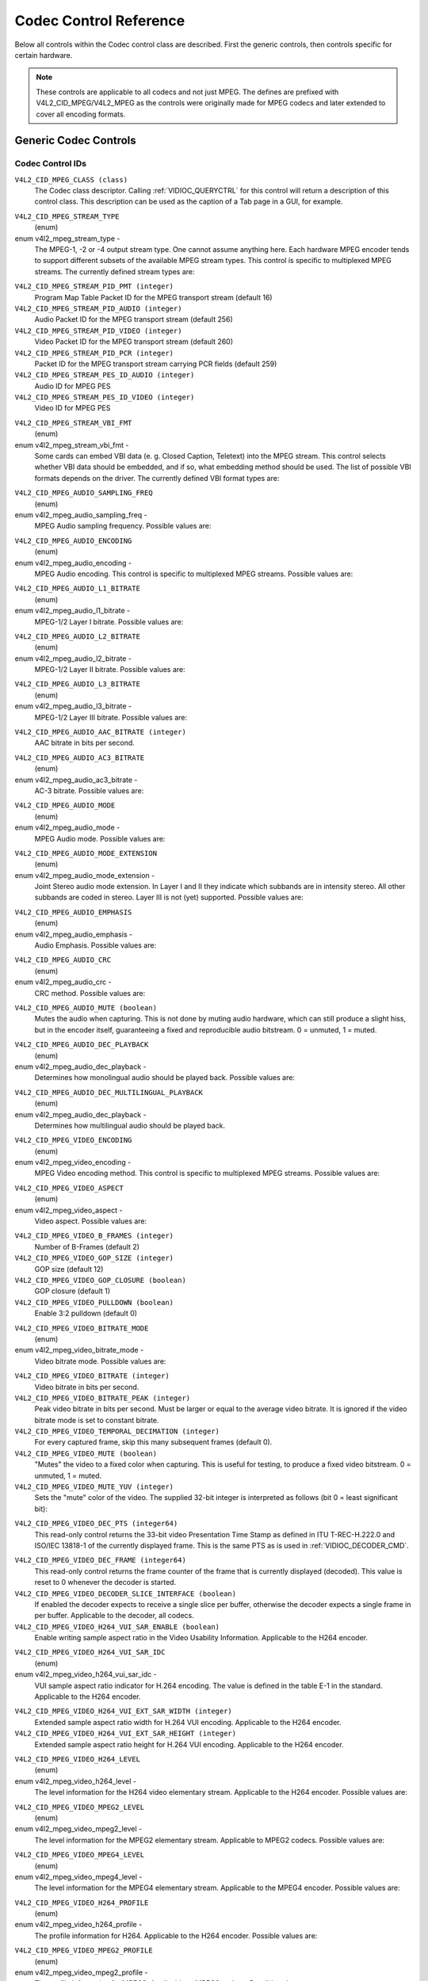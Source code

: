 .. Permission is granted to copy, distribute and/or modify this
.. document under the terms of the GNU Free Documentation License,
.. Version 1.1 or any later version published by the Free Software
.. Foundation, with no Invariant Sections, no Front-Cover Texts
.. and no Back-Cover Texts. A copy of the license is included at
.. Documentation/media/uapi/fdl-appendix.rst.
..
.. TODO: replace it to GFDL-1.1-or-later WITH no-invariant-sections

.. _mpeg-controls:

***********************
Codec Control Reference
***********************

Below all controls within the Codec control class are described. First
the generic controls, then controls specific for certain hardware.

.. note::

   These controls are applicable to all codecs and not just MPEG. The
   defines are prefixed with V4L2_CID_MPEG/V4L2_MPEG as the controls
   were originally made for MPEG codecs and later extended to cover all
   encoding formats.


Generic Codec Controls
======================


.. _mpeg-control-id:

Codec Control IDs
-----------------

``V4L2_CID_MPEG_CLASS (class)``
    The Codec class descriptor. Calling
    :ref:`VIDIOC_QUERYCTRL` for this control will
    return a description of this control class. This description can be
    used as the caption of a Tab page in a GUI, for example.

.. _v4l2-mpeg-stream-type:

``V4L2_CID_MPEG_STREAM_TYPE``
    (enum)

enum v4l2_mpeg_stream_type -
    The MPEG-1, -2 or -4 output stream type. One cannot assume anything
    here. Each hardware MPEG encoder tends to support different subsets
    of the available MPEG stream types. This control is specific to
    multiplexed MPEG streams. The currently defined stream types are:



.. flat-table::
    :header-rows:  0
    :stub-columns: 0

    * - ``V4L2_MPEG_STREAM_TYPE_MPEG2_PS``
      - MPEG-2 program stream
    * - ``V4L2_MPEG_STREAM_TYPE_MPEG2_TS``
      - MPEG-2 transport stream
    * - ``V4L2_MPEG_STREAM_TYPE_MPEG1_SS``
      - MPEG-1 system stream
    * - ``V4L2_MPEG_STREAM_TYPE_MPEG2_DVD``
      - MPEG-2 DVD-compatible stream
    * - ``V4L2_MPEG_STREAM_TYPE_MPEG1_VCD``
      - MPEG-1 VCD-compatible stream
    * - ``V4L2_MPEG_STREAM_TYPE_MPEG2_SVCD``
      - MPEG-2 SVCD-compatible stream



``V4L2_CID_MPEG_STREAM_PID_PMT (integer)``
    Program Map Table Packet ID for the MPEG transport stream (default
    16)

``V4L2_CID_MPEG_STREAM_PID_AUDIO (integer)``
    Audio Packet ID for the MPEG transport stream (default 256)

``V4L2_CID_MPEG_STREAM_PID_VIDEO (integer)``
    Video Packet ID for the MPEG transport stream (default 260)

``V4L2_CID_MPEG_STREAM_PID_PCR (integer)``
    Packet ID for the MPEG transport stream carrying PCR fields (default
    259)

``V4L2_CID_MPEG_STREAM_PES_ID_AUDIO (integer)``
    Audio ID for MPEG PES

``V4L2_CID_MPEG_STREAM_PES_ID_VIDEO (integer)``
    Video ID for MPEG PES

.. _v4l2-mpeg-stream-vbi-fmt:

``V4L2_CID_MPEG_STREAM_VBI_FMT``
    (enum)

enum v4l2_mpeg_stream_vbi_fmt -
    Some cards can embed VBI data (e. g. Closed Caption, Teletext) into
    the MPEG stream. This control selects whether VBI data should be
    embedded, and if so, what embedding method should be used. The list
    of possible VBI formats depends on the driver. The currently defined
    VBI format types are:



.. tabularcolumns:: |p{6.6 cm}|p{10.9cm}|

.. flat-table::
    :header-rows:  0
    :stub-columns: 0

    * - ``V4L2_MPEG_STREAM_VBI_FMT_NONE``
      - No VBI in the MPEG stream
    * - ``V4L2_MPEG_STREAM_VBI_FMT_IVTV``
      - VBI in private packets, IVTV format (documented in the kernel
	sources in the file
	``Documentation/media/v4l-drivers/cx2341x.rst``)



.. _v4l2-mpeg-audio-sampling-freq:

``V4L2_CID_MPEG_AUDIO_SAMPLING_FREQ``
    (enum)

enum v4l2_mpeg_audio_sampling_freq -
    MPEG Audio sampling frequency. Possible values are:



.. flat-table::
    :header-rows:  0
    :stub-columns: 0

    * - ``V4L2_MPEG_AUDIO_SAMPLING_FREQ_44100``
      - 44.1 kHz
    * - ``V4L2_MPEG_AUDIO_SAMPLING_FREQ_48000``
      - 48 kHz
    * - ``V4L2_MPEG_AUDIO_SAMPLING_FREQ_32000``
      - 32 kHz



.. _v4l2-mpeg-audio-encoding:

``V4L2_CID_MPEG_AUDIO_ENCODING``
    (enum)

enum v4l2_mpeg_audio_encoding -
    MPEG Audio encoding. This control is specific to multiplexed MPEG
    streams. Possible values are:



.. flat-table::
    :header-rows:  0
    :stub-columns: 0

    * - ``V4L2_MPEG_AUDIO_ENCODING_LAYER_1``
      - MPEG-1/2 Layer I encoding
    * - ``V4L2_MPEG_AUDIO_ENCODING_LAYER_2``
      - MPEG-1/2 Layer II encoding
    * - ``V4L2_MPEG_AUDIO_ENCODING_LAYER_3``
      - MPEG-1/2 Layer III encoding
    * - ``V4L2_MPEG_AUDIO_ENCODING_AAC``
      - MPEG-2/4 AAC (Advanced Audio Coding)
    * - ``V4L2_MPEG_AUDIO_ENCODING_AC3``
      - AC-3 aka ATSC A/52 encoding



.. _v4l2-mpeg-audio-l1-bitrate:

``V4L2_CID_MPEG_AUDIO_L1_BITRATE``
    (enum)

enum v4l2_mpeg_audio_l1_bitrate -
    MPEG-1/2 Layer I bitrate. Possible values are:



.. flat-table::
    :header-rows:  0
    :stub-columns: 0

    * - ``V4L2_MPEG_AUDIO_L1_BITRATE_32K``
      - 32 kbit/s
    * - ``V4L2_MPEG_AUDIO_L1_BITRATE_64K``
      - 64 kbit/s
    * - ``V4L2_MPEG_AUDIO_L1_BITRATE_96K``
      - 96 kbit/s
    * - ``V4L2_MPEG_AUDIO_L1_BITRATE_128K``
      - 128 kbit/s
    * - ``V4L2_MPEG_AUDIO_L1_BITRATE_160K``
      - 160 kbit/s
    * - ``V4L2_MPEG_AUDIO_L1_BITRATE_192K``
      - 192 kbit/s
    * - ``V4L2_MPEG_AUDIO_L1_BITRATE_224K``
      - 224 kbit/s
    * - ``V4L2_MPEG_AUDIO_L1_BITRATE_256K``
      - 256 kbit/s
    * - ``V4L2_MPEG_AUDIO_L1_BITRATE_288K``
      - 288 kbit/s
    * - ``V4L2_MPEG_AUDIO_L1_BITRATE_320K``
      - 320 kbit/s
    * - ``V4L2_MPEG_AUDIO_L1_BITRATE_352K``
      - 352 kbit/s
    * - ``V4L2_MPEG_AUDIO_L1_BITRATE_384K``
      - 384 kbit/s
    * - ``V4L2_MPEG_AUDIO_L1_BITRATE_416K``
      - 416 kbit/s
    * - ``V4L2_MPEG_AUDIO_L1_BITRATE_448K``
      - 448 kbit/s



.. _v4l2-mpeg-audio-l2-bitrate:

``V4L2_CID_MPEG_AUDIO_L2_BITRATE``
    (enum)

enum v4l2_mpeg_audio_l2_bitrate -
    MPEG-1/2 Layer II bitrate. Possible values are:



.. flat-table::
    :header-rows:  0
    :stub-columns: 0

    * - ``V4L2_MPEG_AUDIO_L2_BITRATE_32K``
      - 32 kbit/s
    * - ``V4L2_MPEG_AUDIO_L2_BITRATE_48K``
      - 48 kbit/s
    * - ``V4L2_MPEG_AUDIO_L2_BITRATE_56K``
      - 56 kbit/s
    * - ``V4L2_MPEG_AUDIO_L2_BITRATE_64K``
      - 64 kbit/s
    * - ``V4L2_MPEG_AUDIO_L2_BITRATE_80K``
      - 80 kbit/s
    * - ``V4L2_MPEG_AUDIO_L2_BITRATE_96K``
      - 96 kbit/s
    * - ``V4L2_MPEG_AUDIO_L2_BITRATE_112K``
      - 112 kbit/s
    * - ``V4L2_MPEG_AUDIO_L2_BITRATE_128K``
      - 128 kbit/s
    * - ``V4L2_MPEG_AUDIO_L2_BITRATE_160K``
      - 160 kbit/s
    * - ``V4L2_MPEG_AUDIO_L2_BITRATE_192K``
      - 192 kbit/s
    * - ``V4L2_MPEG_AUDIO_L2_BITRATE_224K``
      - 224 kbit/s
    * - ``V4L2_MPEG_AUDIO_L2_BITRATE_256K``
      - 256 kbit/s
    * - ``V4L2_MPEG_AUDIO_L2_BITRATE_320K``
      - 320 kbit/s
    * - ``V4L2_MPEG_AUDIO_L2_BITRATE_384K``
      - 384 kbit/s



.. _v4l2-mpeg-audio-l3-bitrate:

``V4L2_CID_MPEG_AUDIO_L3_BITRATE``
    (enum)

enum v4l2_mpeg_audio_l3_bitrate -
    MPEG-1/2 Layer III bitrate. Possible values are:



.. flat-table::
    :header-rows:  0
    :stub-columns: 0

    * - ``V4L2_MPEG_AUDIO_L3_BITRATE_32K``
      - 32 kbit/s
    * - ``V4L2_MPEG_AUDIO_L3_BITRATE_40K``
      - 40 kbit/s
    * - ``V4L2_MPEG_AUDIO_L3_BITRATE_48K``
      - 48 kbit/s
    * - ``V4L2_MPEG_AUDIO_L3_BITRATE_56K``
      - 56 kbit/s
    * - ``V4L2_MPEG_AUDIO_L3_BITRATE_64K``
      - 64 kbit/s
    * - ``V4L2_MPEG_AUDIO_L3_BITRATE_80K``
      - 80 kbit/s
    * - ``V4L2_MPEG_AUDIO_L3_BITRATE_96K``
      - 96 kbit/s
    * - ``V4L2_MPEG_AUDIO_L3_BITRATE_112K``
      - 112 kbit/s
    * - ``V4L2_MPEG_AUDIO_L3_BITRATE_128K``
      - 128 kbit/s
    * - ``V4L2_MPEG_AUDIO_L3_BITRATE_160K``
      - 160 kbit/s
    * - ``V4L2_MPEG_AUDIO_L3_BITRATE_192K``
      - 192 kbit/s
    * - ``V4L2_MPEG_AUDIO_L3_BITRATE_224K``
      - 224 kbit/s
    * - ``V4L2_MPEG_AUDIO_L3_BITRATE_256K``
      - 256 kbit/s
    * - ``V4L2_MPEG_AUDIO_L3_BITRATE_320K``
      - 320 kbit/s



``V4L2_CID_MPEG_AUDIO_AAC_BITRATE (integer)``
    AAC bitrate in bits per second.

.. _v4l2-mpeg-audio-ac3-bitrate:

``V4L2_CID_MPEG_AUDIO_AC3_BITRATE``
    (enum)

enum v4l2_mpeg_audio_ac3_bitrate -
    AC-3 bitrate. Possible values are:



.. flat-table::
    :header-rows:  0
    :stub-columns: 0

    * - ``V4L2_MPEG_AUDIO_AC3_BITRATE_32K``
      - 32 kbit/s
    * - ``V4L2_MPEG_AUDIO_AC3_BITRATE_40K``
      - 40 kbit/s
    * - ``V4L2_MPEG_AUDIO_AC3_BITRATE_48K``
      - 48 kbit/s
    * - ``V4L2_MPEG_AUDIO_AC3_BITRATE_56K``
      - 56 kbit/s
    * - ``V4L2_MPEG_AUDIO_AC3_BITRATE_64K``
      - 64 kbit/s
    * - ``V4L2_MPEG_AUDIO_AC3_BITRATE_80K``
      - 80 kbit/s
    * - ``V4L2_MPEG_AUDIO_AC3_BITRATE_96K``
      - 96 kbit/s
    * - ``V4L2_MPEG_AUDIO_AC3_BITRATE_112K``
      - 112 kbit/s
    * - ``V4L2_MPEG_AUDIO_AC3_BITRATE_128K``
      - 128 kbit/s
    * - ``V4L2_MPEG_AUDIO_AC3_BITRATE_160K``
      - 160 kbit/s
    * - ``V4L2_MPEG_AUDIO_AC3_BITRATE_192K``
      - 192 kbit/s
    * - ``V4L2_MPEG_AUDIO_AC3_BITRATE_224K``
      - 224 kbit/s
    * - ``V4L2_MPEG_AUDIO_AC3_BITRATE_256K``
      - 256 kbit/s
    * - ``V4L2_MPEG_AUDIO_AC3_BITRATE_320K``
      - 320 kbit/s
    * - ``V4L2_MPEG_AUDIO_AC3_BITRATE_384K``
      - 384 kbit/s
    * - ``V4L2_MPEG_AUDIO_AC3_BITRATE_448K``
      - 448 kbit/s
    * - ``V4L2_MPEG_AUDIO_AC3_BITRATE_512K``
      - 512 kbit/s
    * - ``V4L2_MPEG_AUDIO_AC3_BITRATE_576K``
      - 576 kbit/s
    * - ``V4L2_MPEG_AUDIO_AC3_BITRATE_640K``
      - 640 kbit/s



.. _v4l2-mpeg-audio-mode:

``V4L2_CID_MPEG_AUDIO_MODE``
    (enum)

enum v4l2_mpeg_audio_mode -
    MPEG Audio mode. Possible values are:



.. flat-table::
    :header-rows:  0
    :stub-columns: 0

    * - ``V4L2_MPEG_AUDIO_MODE_STEREO``
      - Stereo
    * - ``V4L2_MPEG_AUDIO_MODE_JOINT_STEREO``
      - Joint Stereo
    * - ``V4L2_MPEG_AUDIO_MODE_DUAL``
      - Bilingual
    * - ``V4L2_MPEG_AUDIO_MODE_MONO``
      - Mono



.. _v4l2-mpeg-audio-mode-extension:

``V4L2_CID_MPEG_AUDIO_MODE_EXTENSION``
    (enum)

enum v4l2_mpeg_audio_mode_extension -
    Joint Stereo audio mode extension. In Layer I and II they indicate
    which subbands are in intensity stereo. All other subbands are coded
    in stereo. Layer III is not (yet) supported. Possible values are:



.. flat-table::
    :header-rows:  0
    :stub-columns: 0

    * - ``V4L2_MPEG_AUDIO_MODE_EXTENSION_BOUND_4``
      - Subbands 4-31 in intensity stereo
    * - ``V4L2_MPEG_AUDIO_MODE_EXTENSION_BOUND_8``
      - Subbands 8-31 in intensity stereo
    * - ``V4L2_MPEG_AUDIO_MODE_EXTENSION_BOUND_12``
      - Subbands 12-31 in intensity stereo
    * - ``V4L2_MPEG_AUDIO_MODE_EXTENSION_BOUND_16``
      - Subbands 16-31 in intensity stereo



.. _v4l2-mpeg-audio-emphasis:

``V4L2_CID_MPEG_AUDIO_EMPHASIS``
    (enum)

enum v4l2_mpeg_audio_emphasis -
    Audio Emphasis. Possible values are:



.. flat-table::
    :header-rows:  0
    :stub-columns: 0

    * - ``V4L2_MPEG_AUDIO_EMPHASIS_NONE``
      - None
    * - ``V4L2_MPEG_AUDIO_EMPHASIS_50_DIV_15_uS``
      - 50/15 microsecond emphasis
    * - ``V4L2_MPEG_AUDIO_EMPHASIS_CCITT_J17``
      - CCITT J.17



.. _v4l2-mpeg-audio-crc:

``V4L2_CID_MPEG_AUDIO_CRC``
    (enum)

enum v4l2_mpeg_audio_crc -
    CRC method. Possible values are:



.. flat-table::
    :header-rows:  0
    :stub-columns: 0

    * - ``V4L2_MPEG_AUDIO_CRC_NONE``
      - None
    * - ``V4L2_MPEG_AUDIO_CRC_CRC16``
      - 16 bit parity check



``V4L2_CID_MPEG_AUDIO_MUTE (boolean)``
    Mutes the audio when capturing. This is not done by muting audio
    hardware, which can still produce a slight hiss, but in the encoder
    itself, guaranteeing a fixed and reproducible audio bitstream. 0 =
    unmuted, 1 = muted.

.. _v4l2-mpeg-audio-dec-playback:

``V4L2_CID_MPEG_AUDIO_DEC_PLAYBACK``
    (enum)

enum v4l2_mpeg_audio_dec_playback -
    Determines how monolingual audio should be played back. Possible
    values are:



.. tabularcolumns:: |p{9.8cm}|p{7.7cm}|

.. flat-table::
    :header-rows:  0
    :stub-columns: 0

    * - ``V4L2_MPEG_AUDIO_DEC_PLAYBACK_AUTO``
      - Automatically determines the best playback mode.
    * - ``V4L2_MPEG_AUDIO_DEC_PLAYBACK_STEREO``
      - Stereo playback.
    * - ``V4L2_MPEG_AUDIO_DEC_PLAYBACK_LEFT``
      - Left channel playback.
    * - ``V4L2_MPEG_AUDIO_DEC_PLAYBACK_RIGHT``
      - Right channel playback.
    * - ``V4L2_MPEG_AUDIO_DEC_PLAYBACK_MONO``
      - Mono playback.
    * - ``V4L2_MPEG_AUDIO_DEC_PLAYBACK_SWAPPED_STEREO``
      - Stereo playback with swapped left and right channels.



.. _v4l2-mpeg-audio-dec-multilingual-playback:

``V4L2_CID_MPEG_AUDIO_DEC_MULTILINGUAL_PLAYBACK``
    (enum)

enum v4l2_mpeg_audio_dec_playback -
    Determines how multilingual audio should be played back.

.. _v4l2-mpeg-video-encoding:

``V4L2_CID_MPEG_VIDEO_ENCODING``
    (enum)

enum v4l2_mpeg_video_encoding -
    MPEG Video encoding method. This control is specific to multiplexed
    MPEG streams. Possible values are:



.. flat-table::
    :header-rows:  0
    :stub-columns: 0

    * - ``V4L2_MPEG_VIDEO_ENCODING_MPEG_1``
      - MPEG-1 Video encoding
    * - ``V4L2_MPEG_VIDEO_ENCODING_MPEG_2``
      - MPEG-2 Video encoding
    * - ``V4L2_MPEG_VIDEO_ENCODING_MPEG_4_AVC``
      - MPEG-4 AVC (H.264) Video encoding



.. _v4l2-mpeg-video-aspect:

``V4L2_CID_MPEG_VIDEO_ASPECT``
    (enum)

enum v4l2_mpeg_video_aspect -
    Video aspect. Possible values are:



.. flat-table::
    :header-rows:  0
    :stub-columns: 0

    * - ``V4L2_MPEG_VIDEO_ASPECT_1x1``
    * - ``V4L2_MPEG_VIDEO_ASPECT_4x3``
    * - ``V4L2_MPEG_VIDEO_ASPECT_16x9``
    * - ``V4L2_MPEG_VIDEO_ASPECT_221x100``



``V4L2_CID_MPEG_VIDEO_B_FRAMES (integer)``
    Number of B-Frames (default 2)

``V4L2_CID_MPEG_VIDEO_GOP_SIZE (integer)``
    GOP size (default 12)

``V4L2_CID_MPEG_VIDEO_GOP_CLOSURE (boolean)``
    GOP closure (default 1)

``V4L2_CID_MPEG_VIDEO_PULLDOWN (boolean)``
    Enable 3:2 pulldown (default 0)

.. _v4l2-mpeg-video-bitrate-mode:

``V4L2_CID_MPEG_VIDEO_BITRATE_MODE``
    (enum)

enum v4l2_mpeg_video_bitrate_mode -
    Video bitrate mode. Possible values are:



.. flat-table::
    :header-rows:  0
    :stub-columns: 0

    * - ``V4L2_MPEG_VIDEO_BITRATE_MODE_VBR``
      - Variable bitrate
    * - ``V4L2_MPEG_VIDEO_BITRATE_MODE_CBR``
      - Constant bitrate



``V4L2_CID_MPEG_VIDEO_BITRATE (integer)``
    Video bitrate in bits per second.

``V4L2_CID_MPEG_VIDEO_BITRATE_PEAK (integer)``
    Peak video bitrate in bits per second. Must be larger or equal to
    the average video bitrate. It is ignored if the video bitrate mode
    is set to constant bitrate.

``V4L2_CID_MPEG_VIDEO_TEMPORAL_DECIMATION (integer)``
    For every captured frame, skip this many subsequent frames (default
    0).

``V4L2_CID_MPEG_VIDEO_MUTE (boolean)``
    "Mutes" the video to a fixed color when capturing. This is useful
    for testing, to produce a fixed video bitstream. 0 = unmuted, 1 =
    muted.

``V4L2_CID_MPEG_VIDEO_MUTE_YUV (integer)``
    Sets the "mute" color of the video. The supplied 32-bit integer is
    interpreted as follows (bit 0 = least significant bit):



.. flat-table::
    :header-rows:  0
    :stub-columns: 0

    * - Bit 0:7
      - V chrominance information
    * - Bit 8:15
      - U chrominance information
    * - Bit 16:23
      - Y luminance information
    * - Bit 24:31
      - Must be zero.



.. _v4l2-mpeg-video-dec-pts:

``V4L2_CID_MPEG_VIDEO_DEC_PTS (integer64)``
    This read-only control returns the 33-bit video Presentation Time
    Stamp as defined in ITU T-REC-H.222.0 and ISO/IEC 13818-1 of the
    currently displayed frame. This is the same PTS as is used in
    :ref:`VIDIOC_DECODER_CMD`.

.. _v4l2-mpeg-video-dec-frame:

``V4L2_CID_MPEG_VIDEO_DEC_FRAME (integer64)``
    This read-only control returns the frame counter of the frame that
    is currently displayed (decoded). This value is reset to 0 whenever
    the decoder is started.

``V4L2_CID_MPEG_VIDEO_DECODER_SLICE_INTERFACE (boolean)``
    If enabled the decoder expects to receive a single slice per buffer,
    otherwise the decoder expects a single frame in per buffer.
    Applicable to the decoder, all codecs.

``V4L2_CID_MPEG_VIDEO_H264_VUI_SAR_ENABLE (boolean)``
    Enable writing sample aspect ratio in the Video Usability
    Information. Applicable to the H264 encoder.

.. _v4l2-mpeg-video-h264-vui-sar-idc:

``V4L2_CID_MPEG_VIDEO_H264_VUI_SAR_IDC``
    (enum)

enum v4l2_mpeg_video_h264_vui_sar_idc -
    VUI sample aspect ratio indicator for H.264 encoding. The value is
    defined in the table E-1 in the standard. Applicable to the H264
    encoder.



.. flat-table::
    :header-rows:  0
    :stub-columns: 0

    * - ``V4L2_MPEG_VIDEO_H264_VUI_SAR_IDC_UNSPECIFIED``
      - Unspecified
    * - ``V4L2_MPEG_VIDEO_H264_VUI_SAR_IDC_1x1``
      - 1x1
    * - ``V4L2_MPEG_VIDEO_H264_VUI_SAR_IDC_12x11``
      - 12x11
    * - ``V4L2_MPEG_VIDEO_H264_VUI_SAR_IDC_10x11``
      - 10x11
    * - ``V4L2_MPEG_VIDEO_H264_VUI_SAR_IDC_16x11``
      - 16x11
    * - ``V4L2_MPEG_VIDEO_H264_VUI_SAR_IDC_40x33``
      - 40x33
    * - ``V4L2_MPEG_VIDEO_H264_VUI_SAR_IDC_24x11``
      - 24x11
    * - ``V4L2_MPEG_VIDEO_H264_VUI_SAR_IDC_20x11``
      - 20x11
    * - ``V4L2_MPEG_VIDEO_H264_VUI_SAR_IDC_32x11``
      - 32x11
    * - ``V4L2_MPEG_VIDEO_H264_VUI_SAR_IDC_80x33``
      - 80x33
    * - ``V4L2_MPEG_VIDEO_H264_VUI_SAR_IDC_18x11``
      - 18x11
    * - ``V4L2_MPEG_VIDEO_H264_VUI_SAR_IDC_15x11``
      - 15x11
    * - ``V4L2_MPEG_VIDEO_H264_VUI_SAR_IDC_64x33``
      - 64x33
    * - ``V4L2_MPEG_VIDEO_H264_VUI_SAR_IDC_160x99``
      - 160x99
    * - ``V4L2_MPEG_VIDEO_H264_VUI_SAR_IDC_4x3``
      - 4x3
    * - ``V4L2_MPEG_VIDEO_H264_VUI_SAR_IDC_3x2``
      - 3x2
    * - ``V4L2_MPEG_VIDEO_H264_VUI_SAR_IDC_2x1``
      - 2x1
    * - ``V4L2_MPEG_VIDEO_H264_VUI_SAR_IDC_EXTENDED``
      - Extended SAR



``V4L2_CID_MPEG_VIDEO_H264_VUI_EXT_SAR_WIDTH (integer)``
    Extended sample aspect ratio width for H.264 VUI encoding.
    Applicable to the H264 encoder.

``V4L2_CID_MPEG_VIDEO_H264_VUI_EXT_SAR_HEIGHT (integer)``
    Extended sample aspect ratio height for H.264 VUI encoding.
    Applicable to the H264 encoder.

.. _v4l2-mpeg-video-h264-level:

``V4L2_CID_MPEG_VIDEO_H264_LEVEL``
    (enum)

enum v4l2_mpeg_video_h264_level -
    The level information for the H264 video elementary stream.
    Applicable to the H264 encoder. Possible values are:



.. flat-table::
    :header-rows:  0
    :stub-columns: 0

    * - ``V4L2_MPEG_VIDEO_H264_LEVEL_1_0``
      - Level 1.0
    * - ``V4L2_MPEG_VIDEO_H264_LEVEL_1B``
      - Level 1B
    * - ``V4L2_MPEG_VIDEO_H264_LEVEL_1_1``
      - Level 1.1
    * - ``V4L2_MPEG_VIDEO_H264_LEVEL_1_2``
      - Level 1.2
    * - ``V4L2_MPEG_VIDEO_H264_LEVEL_1_3``
      - Level 1.3
    * - ``V4L2_MPEG_VIDEO_H264_LEVEL_2_0``
      - Level 2.0
    * - ``V4L2_MPEG_VIDEO_H264_LEVEL_2_1``
      - Level 2.1
    * - ``V4L2_MPEG_VIDEO_H264_LEVEL_2_2``
      - Level 2.2
    * - ``V4L2_MPEG_VIDEO_H264_LEVEL_3_0``
      - Level 3.0
    * - ``V4L2_MPEG_VIDEO_H264_LEVEL_3_1``
      - Level 3.1
    * - ``V4L2_MPEG_VIDEO_H264_LEVEL_3_2``
      - Level 3.2
    * - ``V4L2_MPEG_VIDEO_H264_LEVEL_4_0``
      - Level 4.0
    * - ``V4L2_MPEG_VIDEO_H264_LEVEL_4_1``
      - Level 4.1
    * - ``V4L2_MPEG_VIDEO_H264_LEVEL_4_2``
      - Level 4.2
    * - ``V4L2_MPEG_VIDEO_H264_LEVEL_5_0``
      - Level 5.0
    * - ``V4L2_MPEG_VIDEO_H264_LEVEL_5_1``
      - Level 5.1



.. _v4l2-mpeg-video-mpeg2-level:

``V4L2_CID_MPEG_VIDEO_MPEG2_LEVEL``
    (enum)

enum v4l2_mpeg_video_mpeg2_level -
    The level information for the MPEG2 elementary stream. Applicable to
    MPEG2 codecs. Possible values are:



.. flat-table::
    :header-rows:  0
    :stub-columns: 0

    * - ``V4L2_MPEG_VIDEO_MPEG2_LEVEL_LOW``
      - Low Level (LL)
    * - ``V4L2_MPEG_VIDEO_MPEG2_LEVEL_MAIN``
      - Main Level (ML)
    * - ``V4L2_MPEG_VIDEO_MPEG2_LEVEL_HIGH_1440``
      - High-1440 Level (H-14)
    * - ``V4L2_MPEG_VIDEO_MPEG2_LEVEL_HIGH``
      - High Level (HL)



.. _v4l2-mpeg-video-mpeg4-level:

``V4L2_CID_MPEG_VIDEO_MPEG4_LEVEL``
    (enum)

enum v4l2_mpeg_video_mpeg4_level -
    The level information for the MPEG4 elementary stream. Applicable to
    the MPEG4 encoder. Possible values are:



.. flat-table::
    :header-rows:  0
    :stub-columns: 0

    * - ``V4L2_MPEG_VIDEO_MPEG4_LEVEL_0``
      - Level 0
    * - ``V4L2_MPEG_VIDEO_MPEG4_LEVEL_0B``
      - Level 0b
    * - ``V4L2_MPEG_VIDEO_MPEG4_LEVEL_1``
      - Level 1
    * - ``V4L2_MPEG_VIDEO_MPEG4_LEVEL_2``
      - Level 2
    * - ``V4L2_MPEG_VIDEO_MPEG4_LEVEL_3``
      - Level 3
    * - ``V4L2_MPEG_VIDEO_MPEG4_LEVEL_3B``
      - Level 3b
    * - ``V4L2_MPEG_VIDEO_MPEG4_LEVEL_4``
      - Level 4
    * - ``V4L2_MPEG_VIDEO_MPEG4_LEVEL_5``
      - Level 5



.. _v4l2-mpeg-video-h264-profile:

``V4L2_CID_MPEG_VIDEO_H264_PROFILE``
    (enum)

enum v4l2_mpeg_video_h264_profile -
    The profile information for H264. Applicable to the H264 encoder.
    Possible values are:



.. flat-table::
    :header-rows:  0
    :stub-columns: 0

    * - ``V4L2_MPEG_VIDEO_H264_PROFILE_BASELINE``
      - Baseline profile
    * - ``V4L2_MPEG_VIDEO_H264_PROFILE_CONSTRAINED_BASELINE``
      - Constrained Baseline profile
    * - ``V4L2_MPEG_VIDEO_H264_PROFILE_MAIN``
      - Main profile
    * - ``V4L2_MPEG_VIDEO_H264_PROFILE_EXTENDED``
      - Extended profile
    * - ``V4L2_MPEG_VIDEO_H264_PROFILE_HIGH``
      - High profile
    * - ``V4L2_MPEG_VIDEO_H264_PROFILE_HIGH_10``
      - High 10 profile
    * - ``V4L2_MPEG_VIDEO_H264_PROFILE_HIGH_422``
      - High 422 profile
    * - ``V4L2_MPEG_VIDEO_H264_PROFILE_HIGH_444_PREDICTIVE``
      - High 444 Predictive profile
    * - ``V4L2_MPEG_VIDEO_H264_PROFILE_HIGH_10_INTRA``
      - High 10 Intra profile
    * - ``V4L2_MPEG_VIDEO_H264_PROFILE_HIGH_422_INTRA``
      - High 422 Intra profile
    * - ``V4L2_MPEG_VIDEO_H264_PROFILE_HIGH_444_INTRA``
      - High 444 Intra profile
    * - ``V4L2_MPEG_VIDEO_H264_PROFILE_CAVLC_444_INTRA``
      - CAVLC 444 Intra profile
    * - ``V4L2_MPEG_VIDEO_H264_PROFILE_SCALABLE_BASELINE``
      - Scalable Baseline profile
    * - ``V4L2_MPEG_VIDEO_H264_PROFILE_SCALABLE_HIGH``
      - Scalable High profile
    * - ``V4L2_MPEG_VIDEO_H264_PROFILE_SCALABLE_HIGH_INTRA``
      - Scalable High Intra profile
    * - ``V4L2_MPEG_VIDEO_H264_PROFILE_STEREO_HIGH``
      - Stereo High profile
    * - ``V4L2_MPEG_VIDEO_H264_PROFILE_MULTIVIEW_HIGH``
      - Multiview High profile



.. _v4l2-mpeg-video-mpeg2-profile:

``V4L2_CID_MPEG_VIDEO_MPEG2_PROFILE``
    (enum)

enum v4l2_mpeg_video_mpeg2_profile -
    The profile information for MPEG2. Applicable to MPEG2 codecs.
    Possible values are:



.. flat-table::
    :header-rows:  0
    :stub-columns: 0

    * - ``V4L2_MPEG_VIDEO_MPEG2_PROFILE_SIMPLE``
      - Simple profile (SP)
    * - ``V4L2_MPEG_VIDEO_MPEG2_PROFILE_MAIN``
      - Main profile (MP)
    * - ``V4L2_MPEG_VIDEO_MPEG2_PROFILE_SNR_SCALABLE``
      - SNR Scalable profile (SNR)
    * - ``V4L2_MPEG_VIDEO_MPEG2_PROFILE_SPATIALLY_SCALABLE``
      - Spatially Scalable profile (Spt)
    * - ``V4L2_MPEG_VIDEO_MPEG2_PROFILE_HIGH``
      - High profile (HP)
    * - ``V4L2_MPEG_VIDEO_MPEG2_PROFILE_MULTIVIEW``
      - Multi-view profile (MVP)



.. _v4l2-mpeg-video-mpeg4-profile:

``V4L2_CID_MPEG_VIDEO_MPEG4_PROFILE``
    (enum)

enum v4l2_mpeg_video_mpeg4_profile -
    The profile information for MPEG4. Applicable to the MPEG4 encoder.
    Possible values are:



.. flat-table::
    :header-rows:  0
    :stub-columns: 0

    * - ``V4L2_MPEG_VIDEO_MPEG4_PROFILE_SIMPLE``
      - Simple profile
    * - ``V4L2_MPEG_VIDEO_MPEG4_PROFILE_ADVANCED_SIMPLE``
      - Advanced Simple profile
    * - ``V4L2_MPEG_VIDEO_MPEG4_PROFILE_CORE``
      - Core profile
    * - ``V4L2_MPEG_VIDEO_MPEG4_PROFILE_SIMPLE_SCALABLE``
      - Simple Scalable profile
    * - ``V4L2_MPEG_VIDEO_MPEG4_PROFILE_ADVANCED_CODING_EFFICIENCY``
      -



``V4L2_CID_MPEG_VIDEO_MAX_REF_PIC (integer)``
    The maximum number of reference pictures used for encoding.
    Applicable to the encoder.

.. _v4l2-mpeg-video-multi-slice-mode:

``V4L2_CID_MPEG_VIDEO_MULTI_SLICE_MODE``
    (enum)

enum v4l2_mpeg_video_multi_slice_mode -
    Determines how the encoder should handle division of frame into
    slices. Applicable to the encoder. Possible values are:



.. tabularcolumns:: |p{9.6cm}|p{7.9cm}|

.. flat-table::
    :header-rows:  0
    :stub-columns: 0

    * - ``V4L2_MPEG_VIDEO_MULTI_SLICE_MODE_SINGLE``
      - Single slice per frame.
    * - ``V4L2_MPEG_VIDEO_MULTI_SLICE_MODE_MAX_MB``
      - Multiple slices with set maximum number of macroblocks per slice.
    * - ``V4L2_MPEG_VIDEO_MULTI_SLICE_MODE_MAX_BYTES``
      - Multiple slice with set maximum size in bytes per slice.



``V4L2_CID_MPEG_VIDEO_MULTI_SLICE_MAX_MB (integer)``
    The maximum number of macroblocks in a slice. Used when
    ``V4L2_CID_MPEG_VIDEO_MULTI_SLICE_MODE`` is set to
    ``V4L2_MPEG_VIDEO_MULTI_SLICE_MODE_MAX_MB``. Applicable to the
    encoder.

``V4L2_CID_MPEG_VIDEO_MULTI_SLICE_MAX_BYTES (integer)``
    The maximum size of a slice in bytes. Used when
    ``V4L2_CID_MPEG_VIDEO_MULTI_SLICE_MODE`` is set to
    ``V4L2_MPEG_VIDEO_MULTI_SLICE_MODE_MAX_BYTES``. Applicable to the
    encoder.

.. _v4l2-mpeg-video-h264-loop-filter-mode:

``V4L2_CID_MPEG_VIDEO_H264_LOOP_FILTER_MODE``
    (enum)

enum v4l2_mpeg_video_h264_loop_filter_mode -
    Loop filter mode for H264 encoder. Possible values are:

.. raw:: latex

    \small

.. tabularcolumns:: |p{13.6cm}|p{3.9cm}|

.. flat-table::
    :header-rows:  0
    :stub-columns: 0

    * - ``V4L2_MPEG_VIDEO_H264_LOOP_FILTER_MODE_ENABLED``
      - Loop filter is enabled.
    * - ``V4L2_MPEG_VIDEO_H264_LOOP_FILTER_MODE_DISABLED``
      - Loop filter is disabled.
    * - ``V4L2_MPEG_VIDEO_H264_LOOP_FILTER_MODE_DISABLED_AT_SLICE_BOUNDARY``
      - Loop filter is disabled at the slice boundary.

.. raw:: latex

    \normalsize


``V4L2_CID_MPEG_VIDEO_H264_LOOP_FILTER_ALPHA (integer)``
    Loop filter alpha coefficient, defined in the H264 standard.
    This value corresponds to the slice_alpha_c0_offset_div2 slice header
    field, and should be in the range of -6 to +6, inclusive. The actual alpha
    offset FilterOffsetA is twice this value.
    Applicable to the H264 encoder.

``V4L2_CID_MPEG_VIDEO_H264_LOOP_FILTER_BETA (integer)``
    Loop filter beta coefficient, defined in the H264 standard.
    This corresponds to the slice_beta_offset_div2 slice header field, and
    should be in the range of -6 to +6, inclusive. The actual beta offset
    FilterOffsetB is twice this value.
    Applicable to the H264 encoder.

.. _v4l2-mpeg-video-h264-entropy-mode:

``V4L2_CID_MPEG_VIDEO_H264_ENTROPY_MODE``
    (enum)

enum v4l2_mpeg_video_h264_entropy_mode -
    Entropy coding mode for H264 - CABAC/CAVALC. Applicable to the H264
    encoder. Possible values are:


.. tabularcolumns:: |p{9.0cm}|p{8.5cm}|


.. flat-table::
    :header-rows:  0
    :stub-columns: 0

    * - ``V4L2_MPEG_VIDEO_H264_ENTROPY_MODE_CAVLC``
      - Use CAVLC entropy coding.
    * - ``V4L2_MPEG_VIDEO_H264_ENTROPY_MODE_CABAC``
      - Use CABAC entropy coding.



``V4L2_CID_MPEG_VIDEO_H264_8X8_TRANSFORM (boolean)``
    Enable 8X8 transform for H264. Applicable to the H264 encoder.

``V4L2_CID_MPEG_VIDEO_H264_CONSTRAINED_INTRA_PREDICTION (boolean)``
    Enable constrained intra prediction for H264. Applicable to the H264
    encoder.

``V4L2_CID_MPEG_VIDEO_H264_CHROMA_QP_INDEX_OFFSET (integer)``
    Specify the offset that should be added to the luma quantization
    parameter to determine the chroma quantization parameter. Applicable
    to the H264 encoder.

``V4L2_CID_MPEG_VIDEO_CYCLIC_INTRA_REFRESH_MB (integer)``
    Cyclic intra macroblock refresh. This is the number of continuous
    macroblocks refreshed every frame. Each frame a successive set of
    macroblocks is refreshed until the cycle completes and starts from
    the top of the frame. Applicable to H264, H263 and MPEG4 encoder.

``V4L2_CID_MPEG_VIDEO_FRAME_RC_ENABLE (boolean)``
    Frame level rate control enable. If this control is disabled then
    the quantization parameter for each frame type is constant and set
    with appropriate controls (e.g.
    ``V4L2_CID_MPEG_VIDEO_H263_I_FRAME_QP``). If frame rate control is
    enabled then quantization parameter is adjusted to meet the chosen
    bitrate. Minimum and maximum value for the quantization parameter
    can be set with appropriate controls (e.g.
    ``V4L2_CID_MPEG_VIDEO_H263_MIN_QP``). Applicable to encoders.

``V4L2_CID_MPEG_VIDEO_MB_RC_ENABLE (boolean)``
    Macroblock level rate control enable. Applicable to the MPEG4 and
    H264 encoders.

``V4L2_CID_MPEG_VIDEO_MPEG4_QPEL (boolean)``
    Quarter pixel motion estimation for MPEG4. Applicable to the MPEG4
    encoder.

``V4L2_CID_MPEG_VIDEO_H263_I_FRAME_QP (integer)``
    Quantization parameter for an I frame for H263. Valid range: from 1
    to 31.

``V4L2_CID_MPEG_VIDEO_H263_MIN_QP (integer)``
    Minimum quantization parameter for H263. Valid range: from 1 to 31.

``V4L2_CID_MPEG_VIDEO_H263_MAX_QP (integer)``
    Maximum quantization parameter for H263. Valid range: from 1 to 31.

``V4L2_CID_MPEG_VIDEO_H263_P_FRAME_QP (integer)``
    Quantization parameter for an P frame for H263. Valid range: from 1
    to 31.

``V4L2_CID_MPEG_VIDEO_H263_B_FRAME_QP (integer)``
    Quantization parameter for an B frame for H263. Valid range: from 1
    to 31.

``V4L2_CID_MPEG_VIDEO_H264_I_FRAME_QP (integer)``
    Quantization parameter for an I frame for H264. Valid range: from 0
    to 51.

``V4L2_CID_MPEG_VIDEO_H264_MIN_QP (integer)``
    Minimum quantization parameter for H264. Valid range: from 0 to 51.

``V4L2_CID_MPEG_VIDEO_H264_MAX_QP (integer)``
    Maximum quantization parameter for H264. Valid range: from 0 to 51.

``V4L2_CID_MPEG_VIDEO_H264_P_FRAME_QP (integer)``
    Quantization parameter for an P frame for H264. Valid range: from 0
    to 51.

``V4L2_CID_MPEG_VIDEO_H264_B_FRAME_QP (integer)``
    Quantization parameter for an B frame for H264. Valid range: from 0
    to 51.

``V4L2_CID_MPEG_VIDEO_H264_I_FRAME_MIN_QP (integer)``
    Minimum quantization parameter for the H264 I frame to limit I frame
    quality to a range. Valid range: from 0 to 51. If
    V4L2_CID_MPEG_VIDEO_H264_MIN_QP is also set, the quantization parameter
    should be chosen to meet both requirements.

``V4L2_CID_MPEG_VIDEO_H264_I_FRAME_MAX_QP (integer)``
    Maximum quantization parameter for the H264 I frame to limit I frame
    quality to a range. Valid range: from 0 to 51. If
    V4L2_CID_MPEG_VIDEO_H264_MAX_QP is also set, the quantization parameter
    should be chosen to meet both requirements.

``V4L2_CID_MPEG_VIDEO_H264_P_FRAME_MIN_QP (integer)``
    Minimum quantization parameter for the H264 P frame to limit P frame
    quality to a range. Valid range: from 0 to 51. If
    V4L2_CID_MPEG_VIDEO_H264_MIN_QP is also set, the quantization parameter
    should be chosen to meet both requirements.

``V4L2_CID_MPEG_VIDEO_H264_P_FRAME_MAX_QP (integer)``
    Maximum quantization parameter for the H264 P frame to limit P frame
    quality to a range. Valid range: from 0 to 51. If
    V4L2_CID_MPEG_VIDEO_H264_MAX_QP is also set, the quantization parameter
    should be chosen to meet both requirements.

``V4L2_CID_MPEG_VIDEO_MPEG4_I_FRAME_QP (integer)``
    Quantization parameter for an I frame for MPEG4. Valid range: from 1
    to 31.

``V4L2_CID_MPEG_VIDEO_MPEG4_MIN_QP (integer)``
    Minimum quantization parameter for MPEG4. Valid range: from 1 to 31.

``V4L2_CID_MPEG_VIDEO_MPEG4_MAX_QP (integer)``
    Maximum quantization parameter for MPEG4. Valid range: from 1 to 31.

``V4L2_CID_MPEG_VIDEO_MPEG4_P_FRAME_QP (integer)``
    Quantization parameter for an P frame for MPEG4. Valid range: from 1
    to 31.

``V4L2_CID_MPEG_VIDEO_MPEG4_B_FRAME_QP (integer)``
    Quantization parameter for an B frame for MPEG4. Valid range: from 1
    to 31.

``V4L2_CID_MPEG_VIDEO_VBV_SIZE (integer)``
    The Video Buffer Verifier size in kilobytes, it is used as a
    limitation of frame skip. The VBV is defined in the standard as a
    mean to verify that the produced stream will be successfully
    decoded. The standard describes it as "Part of a hypothetical
    decoder that is conceptually connected to the output of the encoder.
    Its purpose is to provide a constraint on the variability of the
    data rate that an encoder or editing process may produce.".
    Applicable to the MPEG1, MPEG2, MPEG4 encoders.

.. _v4l2-mpeg-video-vbv-delay:

``V4L2_CID_MPEG_VIDEO_VBV_DELAY (integer)``
    Sets the initial delay in milliseconds for VBV buffer control.

.. _v4l2-mpeg-video-hor-search-range:

``V4L2_CID_MPEG_VIDEO_MV_H_SEARCH_RANGE (integer)``
    Horizontal search range defines maximum horizontal search area in
    pixels to search and match for the present Macroblock (MB) in the
    reference picture. This V4L2 control macro is used to set horizontal
    search range for motion estimation module in video encoder.

.. _v4l2-mpeg-video-vert-search-range:

``V4L2_CID_MPEG_VIDEO_MV_V_SEARCH_RANGE (integer)``
    Vertical search range defines maximum vertical search area in pixels
    to search and match for the present Macroblock (MB) in the reference
    picture. This V4L2 control macro is used to set vertical search
    range for motion estimation module in video encoder.

.. _v4l2-mpeg-video-force-key-frame:

``V4L2_CID_MPEG_VIDEO_FORCE_KEY_FRAME (button)``
    Force a key frame for the next queued buffer. Applicable to
    encoders. This is a general, codec-agnostic keyframe control.

``V4L2_CID_MPEG_VIDEO_H264_CPB_SIZE (integer)``
    The Coded Picture Buffer size in kilobytes, it is used as a
    limitation of frame skip. The CPB is defined in the H264 standard as
    a mean to verify that the produced stream will be successfully
    decoded. Applicable to the H264 encoder.

``V4L2_CID_MPEG_VIDEO_H264_I_PERIOD (integer)``
    Period between I-frames in the open GOP for H264. In case of an open
    GOP this is the period between two I-frames. The period between IDR
    (Instantaneous Decoding Refresh) frames is taken from the GOP_SIZE
    control. An IDR frame, which stands for Instantaneous Decoding
    Refresh is an I-frame after which no prior frames are referenced.
    This means that a stream can be restarted from an IDR frame without
    the need to store or decode any previous frames. Applicable to the
    H264 encoder.

.. _v4l2-mpeg-video-header-mode:

``V4L2_CID_MPEG_VIDEO_HEADER_MODE``
    (enum)

enum v4l2_mpeg_video_header_mode -
    Determines whether the header is returned as the first buffer or is
    it returned together with the first frame. Applicable to encoders.
    Possible values are:

.. raw:: latex

    \small

.. tabularcolumns:: |p{10.3cm}|p{7.2cm}|

.. flat-table::
    :header-rows:  0
    :stub-columns: 0

    * - ``V4L2_MPEG_VIDEO_HEADER_MODE_SEPARATE``
      - The stream header is returned separately in the first buffer.
    * - ``V4L2_MPEG_VIDEO_HEADER_MODE_JOINED_WITH_1ST_FRAME``
      - The stream header is returned together with the first encoded
	frame.

.. raw:: latex

    \normalsize


``V4L2_CID_MPEG_VIDEO_REPEAT_SEQ_HEADER (boolean)``
    Repeat the video sequence headers. Repeating these headers makes
    random access to the video stream easier. Applicable to the MPEG1, 2
    and 4 encoder.

``V4L2_CID_MPEG_VIDEO_DECODER_MPEG4_DEBLOCK_FILTER (boolean)``
    Enabled the deblocking post processing filter for MPEG4 decoder.
    Applicable to the MPEG4 decoder.

``V4L2_CID_MPEG_VIDEO_MPEG4_VOP_TIME_RES (integer)``
    vop_time_increment_resolution value for MPEG4. Applicable to the
    MPEG4 encoder.

``V4L2_CID_MPEG_VIDEO_MPEG4_VOP_TIME_INC (integer)``
    vop_time_increment value for MPEG4. Applicable to the MPEG4
    encoder.

``V4L2_CID_MPEG_VIDEO_H264_SEI_FRAME_PACKING (boolean)``
    Enable generation of frame packing supplemental enhancement
    information in the encoded bitstream. The frame packing SEI message
    contains the arrangement of L and R planes for 3D viewing.
    Applicable to the H264 encoder.

``V4L2_CID_MPEG_VIDEO_H264_SEI_FP_CURRENT_FRAME_0 (boolean)``
    Sets current frame as frame0 in frame packing SEI. Applicable to the
    H264 encoder.

.. _v4l2-mpeg-video-h264-sei-fp-arrangement-type:

``V4L2_CID_MPEG_VIDEO_H264_SEI_FP_ARRANGEMENT_TYPE``
    (enum)

enum v4l2_mpeg_video_h264_sei_fp_arrangement_type -
    Frame packing arrangement type for H264 SEI. Applicable to the H264
    encoder. Possible values are:

.. raw:: latex

    \small

.. tabularcolumns:: |p{12cm}|p{5.5cm}|

.. flat-table::
    :header-rows:  0
    :stub-columns: 0

    * - ``V4L2_MPEG_VIDEO_H264_SEI_FP_ARRANGEMENT_TYPE_CHEKERBOARD``
      - Pixels are alternatively from L and R.
    * - ``V4L2_MPEG_VIDEO_H264_SEI_FP_ARRANGEMENT_TYPE_COLUMN``
      - L and R are interlaced by column.
    * - ``V4L2_MPEG_VIDEO_H264_SEI_FP_ARRANGEMENT_TYPE_ROW``
      - L and R are interlaced by row.
    * - ``V4L2_MPEG_VIDEO_H264_SEI_FP_ARRANGEMENT_TYPE_SIDE_BY_SIDE``
      - L is on the left, R on the right.
    * - ``V4L2_MPEG_VIDEO_H264_SEI_FP_ARRANGEMENT_TYPE_TOP_BOTTOM``
      - L is on top, R on bottom.
    * - ``V4L2_MPEG_VIDEO_H264_SEI_FP_ARRANGEMENT_TYPE_TEMPORAL``
      - One view per frame.

.. raw:: latex

    \normalsize



``V4L2_CID_MPEG_VIDEO_H264_FMO (boolean)``
    Enables flexible macroblock ordering in the encoded bitstream. It is
    a technique used for restructuring the ordering of macroblocks in
    pictures. Applicable to the H264 encoder.

.. _v4l2-mpeg-video-h264-fmo-map-type:

``V4L2_CID_MPEG_VIDEO_H264_FMO_MAP_TYPE``
   (enum)

enum v4l2_mpeg_video_h264_fmo_map_type -
    When using FMO, the map type divides the image in different scan
    patterns of macroblocks. Applicable to the H264 encoder. Possible
    values are:

.. raw:: latex

    \small

.. tabularcolumns:: |p{12.5cm}|p{5.0cm}|

.. flat-table::
    :header-rows:  0
    :stub-columns: 0

    * - ``V4L2_MPEG_VIDEO_H264_FMO_MAP_TYPE_INTERLEAVED_SLICES``
      - Slices are interleaved one after other with macroblocks in run
	length order.
    * - ``V4L2_MPEG_VIDEO_H264_FMO_MAP_TYPE_SCATTERED_SLICES``
      - Scatters the macroblocks based on a mathematical function known to
	both encoder and decoder.
    * - ``V4L2_MPEG_VIDEO_H264_FMO_MAP_TYPE_FOREGROUND_WITH_LEFT_OVER``
      - Macroblocks arranged in rectangular areas or regions of interest.
    * - ``V4L2_MPEG_VIDEO_H264_FMO_MAP_TYPE_BOX_OUT``
      - Slice groups grow in a cyclic way from centre to outwards.
    * - ``V4L2_MPEG_VIDEO_H264_FMO_MAP_TYPE_RASTER_SCAN``
      - Slice groups grow in raster scan pattern from left to right.
    * - ``V4L2_MPEG_VIDEO_H264_FMO_MAP_TYPE_WIPE_SCAN``
      - Slice groups grow in wipe scan pattern from top to bottom.
    * - ``V4L2_MPEG_VIDEO_H264_FMO_MAP_TYPE_EXPLICIT``
      - User defined map type.

.. raw:: latex

    \normalsize



``V4L2_CID_MPEG_VIDEO_H264_FMO_SLICE_GROUP (integer)``
    Number of slice groups in FMO. Applicable to the H264 encoder.

.. _v4l2-mpeg-video-h264-fmo-change-direction:

``V4L2_CID_MPEG_VIDEO_H264_FMO_CHANGE_DIRECTION``
    (enum)

enum v4l2_mpeg_video_h264_fmo_change_dir -
    Specifies a direction of the slice group change for raster and wipe
    maps. Applicable to the H264 encoder. Possible values are:



.. flat-table::
    :header-rows:  0
    :stub-columns: 0

    * - ``V4L2_MPEG_VIDEO_H264_FMO_CHANGE_DIR_RIGHT``
      - Raster scan or wipe right.
    * - ``V4L2_MPEG_VIDEO_H264_FMO_CHANGE_DIR_LEFT``
      - Reverse raster scan or wipe left.



``V4L2_CID_MPEG_VIDEO_H264_FMO_CHANGE_RATE (integer)``
    Specifies the size of the first slice group for raster and wipe map.
    Applicable to the H264 encoder.

``V4L2_CID_MPEG_VIDEO_H264_FMO_RUN_LENGTH (integer)``
    Specifies the number of consecutive macroblocks for the interleaved
    map. Applicable to the H264 encoder.

``V4L2_CID_MPEG_VIDEO_H264_ASO (boolean)``
    Enables arbitrary slice ordering in encoded bitstream. Applicable to
    the H264 encoder.

``V4L2_CID_MPEG_VIDEO_H264_ASO_SLICE_ORDER (integer)``
    Specifies the slice order in ASO. Applicable to the H264 encoder.
    The supplied 32-bit integer is interpreted as follows (bit 0 = least
    significant bit):



.. flat-table::
    :header-rows:  0
    :stub-columns: 0

    * - Bit 0:15
      - Slice ID
    * - Bit 16:32
      - Slice position or order



``V4L2_CID_MPEG_VIDEO_H264_HIERARCHICAL_CODING (boolean)``
    Enables H264 hierarchical coding. Applicable to the H264 encoder.

.. _v4l2-mpeg-video-h264-hierarchical-coding-type:

``V4L2_CID_MPEG_VIDEO_H264_HIERARCHICAL_CODING_TYPE``
    (enum)

enum v4l2_mpeg_video_h264_hierarchical_coding_type -
    Specifies the hierarchical coding type. Applicable to the H264
    encoder. Possible values are:



.. flat-table::
    :header-rows:  0
    :stub-columns: 0

    * - ``V4L2_MPEG_VIDEO_H264_HIERARCHICAL_CODING_B``
      - Hierarchical B coding.
    * - ``V4L2_MPEG_VIDEO_H264_HIERARCHICAL_CODING_P``
      - Hierarchical P coding.



``V4L2_CID_MPEG_VIDEO_H264_HIERARCHICAL_CODING_LAYER (integer)``
    Specifies the number of hierarchical coding layers. Applicable to
    the H264 encoder.

``V4L2_CID_MPEG_VIDEO_H264_HIERARCHICAL_CODING_LAYER_QP (integer)``
    Specifies a user defined QP for each layer. Applicable to the H264
    encoder. The supplied 32-bit integer is interpreted as follows (bit
    0 = least significant bit):



.. flat-table::
    :header-rows:  0
    :stub-columns: 0

    * - Bit 0:15
      - QP value
    * - Bit 16:32
      - Layer number


.. _v4l2-mpeg-h264:

``V4L2_CID_MPEG_VIDEO_H264_SPS (struct)``
    Specifies the sequence parameter set (as extracted from the
    bitstream) for the associated H264 slice data. This includes the
    necessary parameters for configuring a stateless hardware decoding
    pipeline for H264. The bitstream parameters are defined according
    to :ref:`h264`, section 7.4.2.1.1 "Sequence Parameter Set Data
    Semantics". For further documentation, refer to the above
    specification, unless there is an explicit comment stating
    otherwise.

    .. note::

       This compound control is not yet part of the public kernel API and
       it is expected to change.

.. c:type:: v4l2_ctrl_h264_sps

.. cssclass:: longtable

.. flat-table:: struct v4l2_ctrl_h264_sps
    :header-rows:  0
    :stub-columns: 0
    :widths:       1 1 2

    * - __u8
      - ``profile_idc``
      -
    * - __u8
      - ``constraint_set_flags``
      - See :ref:`Sequence Parameter Set Constraints Set Flags <h264_sps_constraints_set_flags>`
    * - __u8
      - ``level_idc``
      -
    * - __u8
      - ``seq_parameter_set_id``
      -
    * - __u8
      - ``chroma_format_idc``
      -
    * - __u8
      - ``bit_depth_luma_minus8``
      -
    * - __u8
      - ``bit_depth_chroma_minus8``
      -
    * - __u8
      - ``log2_max_frame_num_minus4``
      -
    * - __u8
      - ``pic_order_cnt_type``
      -
    * - __u8
      - ``log2_max_pic_order_cnt_lsb_minus4``
      -
    * - __u8
      - ``max_num_ref_frames``
      -
    * - __u8
      - ``num_ref_frames_in_pic_order_cnt_cycle``
      -
    * - __s32
      - ``offset_for_ref_frame[255]``
      -
    * - __s32
      - ``offset_for_non_ref_pic``
      -
    * - __s32
      - ``offset_for_top_to_bottom_field``
      -
    * - __u16
      - ``pic_width_in_mbs_minus1``
      -
    * - __u16
      - ``pic_height_in_map_units_minus1``
      -
    * - __u32
      - ``flags``
      - See :ref:`Sequence Parameter Set Flags <h264_sps_flags>`

.. _h264_sps_constraints_set_flags:

``Sequence Parameter Set Constraints Set Flags``

.. cssclass:: longtable

.. flat-table::
    :header-rows:  0
    :stub-columns: 0
    :widths:       1 1 2

    * - ``V4L2_H264_SPS_CONSTRAINT_SET0_FLAG``
      - 0x00000001
      -
    * - ``V4L2_H264_SPS_CONSTRAINT_SET1_FLAG``
      - 0x00000002
      -
    * - ``V4L2_H264_SPS_CONSTRAINT_SET2_FLAG``
      - 0x00000004
      -
    * - ``V4L2_H264_SPS_CONSTRAINT_SET3_FLAG``
      - 0x00000008
      -
    * - ``V4L2_H264_SPS_CONSTRAINT_SET4_FLAG``
      - 0x00000010
      -
    * - ``V4L2_H264_SPS_CONSTRAINT_SET5_FLAG``
      - 0x00000020
      -

.. _h264_sps_flags:

``Sequence Parameter Set Flags``

.. cssclass:: longtable

.. flat-table::
    :header-rows:  0
    :stub-columns: 0
    :widths:       1 1 2

    * - ``V4L2_H264_SPS_FLAG_SEPARATE_COLOUR_PLANE``
      - 0x00000001
      -
    * - ``V4L2_H264_SPS_FLAG_QPPRIME_Y_ZERO_TRANSFORM_BYPASS``
      - 0x00000002
      -
    * - ``V4L2_H264_SPS_FLAG_DELTA_PIC_ORDER_ALWAYS_ZERO``
      - 0x00000004
      -
    * - ``V4L2_H264_SPS_FLAG_GAPS_IN_FRAME_NUM_VALUE_ALLOWED``
      - 0x00000008
      -
    * - ``V4L2_H264_SPS_FLAG_FRAME_MBS_ONLY``
      - 0x00000010
      -
    * - ``V4L2_H264_SPS_FLAG_MB_ADAPTIVE_FRAME_FIELD``
      - 0x00000020
      -
    * - ``V4L2_H264_SPS_FLAG_DIRECT_8X8_INFERENCE``
      - 0x00000040
      -

``V4L2_CID_MPEG_VIDEO_H264_PPS (struct)``
    Specifies the picture parameter set (as extracted from the
    bitstream) for the associated H264 slice data. This includes the
    necessary parameters for configuring a stateless hardware decoding
    pipeline for H264.  The bitstream parameters are defined according
    to :ref:`h264`, section 7.4.2.2 "Picture Parameter Set RBSP
    Semantics". For further documentation, refer to the above
    specification, unless there is an explicit comment stating
    otherwise.

    .. note::

       This compound control is not yet part of the public kernel API and
       it is expected to change.

.. c:type:: v4l2_ctrl_h264_pps

.. cssclass:: longtable

.. flat-table:: struct v4l2_ctrl_h264_pps
    :header-rows:  0
    :stub-columns: 0
    :widths:       1 1 2

    * - __u8
      - ``pic_parameter_set_id``
      -
    * - __u8
      - ``seq_parameter_set_id``
      -
    * - __u8
      - ``num_slice_groups_minus1``
      -
    * - __u8
      - ``num_ref_idx_l0_default_active_minus1``
      -
    * - __u8
      - ``num_ref_idx_l1_default_active_minus1``
      -
    * - __u8
      - ``weighted_bipred_idc``
      -
    * - __s8
      - ``pic_init_qp_minus26``
      -
    * - __s8
      - ``pic_init_qs_minus26``
      -
    * - __s8
      - ``chroma_qp_index_offset``
      -
    * - __s8
      - ``second_chroma_qp_index_offset``
      -
    * - __u16
      - ``flags``
      - See :ref:`Picture Parameter Set Flags <h264_pps_flags>`

.. _h264_pps_flags:

``Picture Parameter Set Flags``

.. cssclass:: longtable

.. flat-table::
    :header-rows:  0
    :stub-columns: 0
    :widths:       1 1 2

    * - ``V4L2_H264_PPS_FLAG_ENTROPY_CODING_MODE``
      - 0x00000001
      -
    * - ``V4L2_H264_PPS_FLAG_BOTTOM_FIELD_PIC_ORDER_IN_FRAME_PRESENT``
      - 0x00000002
      -
    * - ``V4L2_H264_PPS_FLAG_WEIGHTED_PRED``
      - 0x00000004
      -
    * - ``V4L2_H264_PPS_FLAG_DEBLOCKING_FILTER_CONTROL_PRESENT``
      - 0x00000008
      -
    * - ``V4L2_H264_PPS_FLAG_CONSTRAINED_INTRA_PRED``
      - 0x00000010
      -
    * - ``V4L2_H264_PPS_FLAG_REDUNDANT_PIC_CNT_PRESENT``
      - 0x00000020
      -
    * - ``V4L2_H264_PPS_FLAG_TRANSFORM_8X8_MODE``
      - 0x00000040
      -
    * - ``V4L2_H264_PPS_FLAG_PIC_SCALING_MATRIX_PRESENT``
      - 0x00000080
      -

``V4L2_CID_MPEG_VIDEO_H264_SCALING_MATRIX (struct)``
    Specifies the scaling matrix (as extracted from the bitstream) for
    the associated H264 slice data. The bitstream parameters are
    defined according to :ref:`h264`, section 7.4.2.1.1.1 "Scaling
    List Semantics". For further documentation, refer to the above
    specification, unless there is an explicit comment stating
    otherwise.

    .. note::

       This compound control is not yet part of the public kernel API and
       it is expected to change.

.. c:type:: v4l2_ctrl_h264_scaling_matrix

.. cssclass:: longtable

.. flat-table:: struct v4l2_ctrl_h264_scaling_matrix
    :header-rows:  0
    :stub-columns: 0
    :widths:       1 1 2

    * - __u8
      - ``scaling_list_4x4[6][16]``
      -
    * - __u8
      - ``scaling_list_8x8[6][64]``
      -

``V4L2_CID_MPEG_VIDEO_H264_SLICE_PARAMS (struct)``
    Specifies the slice parameters (as extracted from the bitstream)
    for the associated H264 slice data. This includes the necessary
    parameters for configuring a stateless hardware decoding pipeline
    for H264.  The bitstream parameters are defined according to
    :ref:`h264`, section 7.4.3 "Slice Header Semantics". For further
    documentation, refer to the above specification, unless there is
    an explicit comment stating otherwise.
    All slices should be prepended with an ANNEX B start code.

    .. note::

       This compound control is not yet part of the public kernel API
       and it is expected to change.

       This structure is expected to be passed as an array, with one
       entry for each slice included in the bitstream buffer.

.. c:type:: v4l2_ctrl_h264_slice_params

.. cssclass:: longtable

.. flat-table:: struct v4l2_ctrl_h264_slice_params
    :header-rows:  0
    :stub-columns: 0
    :widths:       1 1 2

    * - __u32
      - ``size``
      -
    * - __u32
      - ``start_byte_offset``
      - Where the slice payload starts in the output buffer. Useful when
        operating in frame-based decoding mode and decoding multi-slice
        content. In this case, the output buffer will contain more than one
        slice and some codecs need to know where each slice starts. Note that
        this offsets points to the beginning of the slice which is supposed to
        contain an ANNEX B start code
    * - __u32
      - ``header_bit_size``
      -
    * - __u16
      - ``first_mb_in_slice``
      -
    * - __u8
      - ``slice_type``
      -
    * - __u8
      - ``pic_parameter_set_id``
      -
    * - __u8
      - ``colour_plane_id``
      -
    * - __u8
      - ``redundant_pic_cnt``
      -
    * - __u16
      - ``frame_num``
      -
    * - __u16
      - ``idr_pic_id``
      -
    * - __u16
      - ``pic_order_cnt_lsb``
      -
    * - __s32
      - ``delta_pic_order_cnt_bottom``
      -
    * - __s32
      - ``delta_pic_order_cnt0``
      -
    * - __s32
      - ``delta_pic_order_cnt1``
      -
    * - struct :c:type:`v4l2_h264_pred_weight_table`
      - ``pred_weight_table``
      -
    * - __u32
      - ``dec_ref_pic_marking_bit_size``
      -
    * - __u32
      - ``pic_order_cnt_bit_size``
      -
    * - __u8
      - ``cabac_init_idc``
      -
    * - __s8
      - ``slice_qp_delta``
      -
    * - __s8
      - ``slice_qs_delta``
      -
    * - __u8
      - ``disable_deblocking_filter_idc``
      -
    * - __s8
      - ``slice_alpha_c0_offset_div2``
      -
    * - __s8
      - ``slice_beta_offset_div2``
      -
    * - __u8
      - ``num_ref_idx_l0_active_minus1``
      -
    * - __u8
      - ``num_ref_idx_l1_active_minus1``
      -
    * - __u32
      - ``slice_group_change_cycle``
      -
    * - __u8
      - ``ref_pic_list0[32]``
      - Reference picture list after applying the per-slice modifications
    * - __u8
      - ``ref_pic_list1[32]``
      - Reference picture list after applying the per-slice modifications
    * - __u32
      - ``flags``
      - See :ref:`Slice Parameter Flags <h264_slice_flags>`

.. _h264_slice_flags:

``Slice Parameter Set Flags``

.. cssclass:: longtable

.. flat-table::
    :header-rows:  0
    :stub-columns: 0
    :widths:       1 1 2

    * - ``V4L2_H264_SLICE_FLAG_FIELD_PIC``
      - 0x00000001
      -
    * - ``V4L2_H264_SLICE_FLAG_BOTTOM_FIELD``
      - 0x00000002
      -
    * - ``V4L2_H264_SLICE_FLAG_DIRECT_SPATIAL_MV_PRED``
      - 0x00000004
      -
    * - ``V4L2_H264_SLICE_FLAG_SP_FOR_SWITCH``
      - 0x00000008
      -

``Prediction Weight Table``

    The bitstream parameters are defined according to :ref:`h264`,
    section 7.4.3.2 "Prediction Weight Table Semantics". For further
    documentation, refer to the above specification, unless there is
    an explicit comment stating otherwise.

.. c:type:: v4l2_h264_pred_weight_table

.. cssclass:: longtable

.. flat-table:: struct v4l2_h264_pred_weight_table
    :header-rows:  0
    :stub-columns: 0
    :widths:       1 1 2

    * - __u16
      - ``luma_log2_weight_denom``
      -
    * - __u16
      - ``chroma_log2_weight_denom``
      -
    * - struct :c:type:`v4l2_h264_weight_factors`
      - ``weight_factors[2]``
      - The weight factors at index 0 are the weight factors for the reference
        list 0, the one at index 1 for the reference list 1.

.. c:type:: v4l2_h264_weight_factors

.. cssclass:: longtable

.. flat-table:: struct v4l2_h264_weight_factors
    :header-rows:  0
    :stub-columns: 0
    :widths:       1 1 2

    * - __s16
      - ``luma_weight[32]``
      -
    * - __s16
      - ``luma_offset[32]``
      -
    * - __s16
      - ``chroma_weight[32][2]``
      -
    * - __s16
      - ``chroma_offset[32][2]``
      -

``V4L2_CID_MPEG_VIDEO_H264_DECODE_PARAMS (struct)``
    Specifies the decode parameters (as extracted from the bitstream)
    for the associated H264 slice data. This includes the necessary
    parameters for configuring a stateless hardware decoding pipeline
    for H264. The bitstream parameters are defined according to
    :ref:`h264`. For further documentation, refer to the above
    specification, unless there is an explicit comment stating
    otherwise.

    .. note::

       This compound control is not yet part of the public kernel API and
       it is expected to change.

.. c:type:: v4l2_ctrl_h264_decode_params

.. cssclass:: longtable

.. flat-table:: struct v4l2_ctrl_h264_decode_params
    :header-rows:  0
    :stub-columns: 0
    :widths:       1 1 2

    * - struct :c:type:`v4l2_h264_dpb_entry`
      - ``dpb[16]``
      -
    * - __u16
      - ``num_slices``
      - Number of slices needed to decode the current frame/field. When
        operating in slice-based decoding mode (see
        :c:type:`v4l2_mpeg_video_h264_decoding_mode`), this field
        should always be set to one
    * - __u16
      - ``nal_ref_idc``
      - NAL reference ID value coming from the NAL Unit header
    * - __s32
      - ``top_field_order_cnt``
      - Picture Order Count for the coded top field
    * - __s32
      - ``bottom_field_order_cnt``
      - Picture Order Count for the coded bottom field
    * - __u32
      - ``flags``
      - See :ref:`Decode Parameters Flags <h264_decode_params_flags>`

.. _h264_decode_params_flags:

``Decode Parameters Flags``

.. cssclass:: longtable

.. flat-table::
    :header-rows:  0
    :stub-columns: 0
    :widths:       1 1 2

    * - ``V4L2_H264_DECODE_PARAM_FLAG_IDR_PIC``
      - 0x00000001
      - That picture is an IDR picture

.. c:type:: v4l2_h264_dpb_entry

.. cssclass:: longtable

.. flat-table:: struct v4l2_h264_dpb_entry
    :header-rows:  0
    :stub-columns: 0
    :widths:       1 1 2

    * - __u64
      - ``reference_ts``
      - Timestamp of the V4L2 capture buffer to use as reference, used
        with B-coded and P-coded frames. The timestamp refers to the
	``timestamp`` field in struct :c:type:`v4l2_buffer`. Use the
	:c:func:`v4l2_timeval_to_ns()` function to convert the struct
	:c:type:`timeval` in struct :c:type:`v4l2_buffer` to a __u64.
    * - __u16
      - ``frame_num``
      -
    * - __u16
      - ``pic_num``
      -
    * - __s32
      - ``top_field_order_cnt``
      -
    * - __s32
      - ``bottom_field_order_cnt``
      -
    * - __u32
      - ``flags``
      - See :ref:`DPB Entry Flags <h264_dpb_flags>`

.. _h264_dpb_flags:

``DPB Entries Flags``

.. cssclass:: longtable

.. flat-table::
    :header-rows:  0
    :stub-columns: 0
    :widths:       1 1 2

    * - ``V4L2_H264_DPB_ENTRY_FLAG_VALID``
      - 0x00000001
      - The DPB entry is valid and should be considered
    * - ``V4L2_H264_DPB_ENTRY_FLAG_ACTIVE``
      - 0x00000002
      - The DPB entry is currently being used as a reference frame
    * - ``V4L2_H264_DPB_ENTRY_FLAG_LONG_TERM``
      - 0x00000004
      - The DPB entry is a long term reference frame

``V4L2_CID_MPEG_VIDEO_H264_DECODING_MODE (enum)``
    Specifies the decoding mode to use. Currently exposes slice-based and
    frame-based decoding but new modes might be added later on.

    .. note::

       This menu control is not yet part of the public kernel API and
       it is expected to change.

.. c:type:: v4l2_mpeg_video_h264_decoding_mode

.. cssclass:: longtable

.. flat-table::
    :header-rows:  0
    :stub-columns: 0
    :widths:       1 1 2

    * - ``V4L2_MPEG_VIDEO_H264_SLICE_BASED_DECODING``
      - 0
      - The decoding is done at the slice granularity.
        v4l2_ctrl_h264_decode_params->num_slices can be set to anything between
        1 and then number of slices that remain to fully decode the
        frame/field.
        The output buffer should contain
        v4l2_ctrl_h264_decode_params->num_slices slices.
    * - ``V4L2_MPEG_VIDEO_H264_FRAME_BASED_DECODING``
      - 1
      - The decoding is done at the frame granularity.
        v4l2_ctrl_h264_decode_params->num_slices should be set to the number of
        slices forming a frame.
        The output buffer should contain all slices needed to decode the
        frame/field.

.. _v4l2-mpeg-mpeg2:

``V4L2_CID_MPEG_VIDEO_MPEG2_SLICE_PARAMS (struct)``
    Specifies the slice parameters (as extracted from the bitstream) for the
    associated MPEG-2 slice data. This includes the necessary parameters for
    configuring a stateless hardware decoding pipeline for MPEG-2.
    The bitstream parameters are defined according to :ref:`mpeg2part2`.

    .. note::

       This compound control is not yet part of the public kernel API and
       it is expected to change.

.. c:type:: v4l2_ctrl_mpeg2_slice_params

.. cssclass:: longtable

.. tabularcolumns:: |p{5.8cm}|p{4.8cm}|p{6.6cm}|

.. flat-table:: struct v4l2_ctrl_mpeg2_slice_params
    :header-rows:  0
    :stub-columns: 0
    :widths:       1 1 2

    * - __u32
      - ``bit_size``
      - Size (in bits) of the current slice data.
    * - __u32
      - ``data_bit_offset``
      - Offset (in bits) to the video data in the current slice data.
    * - struct :c:type:`v4l2_mpeg2_sequence`
      - ``sequence``
      - Structure with MPEG-2 sequence metadata, merging relevant fields from
	the sequence header and sequence extension parts of the bitstream.
    * - struct :c:type:`v4l2_mpeg2_picture`
      - ``picture``
      - Structure with MPEG-2 picture metadata, merging relevant fields from
	the picture header and picture coding extension parts of the bitstream.
    * - __u64
      - ``backward_ref_ts``
      - Timestamp of the V4L2 capture buffer to use as backward reference, used
        with B-coded and P-coded frames. The timestamp refers to the
	``timestamp`` field in struct :c:type:`v4l2_buffer`. Use the
	:c:func:`v4l2_timeval_to_ns()` function to convert the struct
	:c:type:`timeval` in struct :c:type:`v4l2_buffer` to a __u64.
    * - __u64
      - ``forward_ref_ts``
      - Timestamp for the V4L2 capture buffer to use as forward reference, used
        with B-coded frames. The timestamp refers to the ``timestamp`` field in
	struct :c:type:`v4l2_buffer`. Use the :c:func:`v4l2_timeval_to_ns()`
	function to convert the struct :c:type:`timeval` in struct
	:c:type:`v4l2_buffer` to a __u64.
    * - __u32
      - ``quantiser_scale_code``
      - Code used to determine the quantization scale to use for the IDCT.

.. c:type:: v4l2_mpeg2_sequence

.. cssclass:: longtable

.. tabularcolumns:: |p{1.5cm}|p{6.3cm}|p{9.4cm}|

.. flat-table:: struct v4l2_mpeg2_sequence
    :header-rows:  0
    :stub-columns: 0
    :widths:       1 1 2

    * - __u16
      - ``horizontal_size``
      - The width of the displayable part of the frame's luminance component.
    * - __u16
      - ``vertical_size``
      - The height of the displayable part of the frame's luminance component.
    * - __u32
      - ``vbv_buffer_size``
      - Used to calculate the required size of the video buffering verifier,
	defined (in bits) as: 16 * 1024 * vbv_buffer_size.
    * - __u16
      - ``profile_and_level_indication``
      - The current profile and level indication as extracted from the
	bitstream.
    * - __u8
      - ``progressive_sequence``
      - Indication that all the frames for the sequence are progressive instead
	of interlaced.
    * - __u8
      - ``chroma_format``
      - The chrominance sub-sampling format (1: 4:2:0, 2: 4:2:2, 3: 4:4:4).

.. c:type:: v4l2_mpeg2_picture

.. cssclass:: longtable

.. tabularcolumns:: |p{1.5cm}|p{6.3cm}|p{9.4cm}|

.. flat-table:: struct v4l2_mpeg2_picture
    :header-rows:  0
    :stub-columns: 0
    :widths:       1 1 2

    * - __u8
      - ``picture_coding_type``
      - Picture coding type for the frame covered by the current slice
	(V4L2_MPEG2_PICTURE_CODING_TYPE_I, V4L2_MPEG2_PICTURE_CODING_TYPE_P or
	V4L2_MPEG2_PICTURE_CODING_TYPE_B).
    * - __u8
      - ``f_code[2][2]``
      - Motion vector codes.
    * - __u8
      - ``intra_dc_precision``
      - Precision of Discrete Cosine transform (0: 8 bits precision,
	1: 9 bits precision, 2: 10 bits precision, 3: 11 bits precision).
    * - __u8
      - ``picture_structure``
      - Picture structure (1: interlaced top field, 2: interlaced bottom field,
	3: progressive frame).
    * - __u8
      - ``top_field_first``
      - If set to 1 and interlaced stream, top field is output first.
    * - __u8
      - ``frame_pred_frame_dct``
      - If set to 1, only frame-DCT and frame prediction are used.
    * - __u8
      - ``concealment_motion_vectors``
      -  If set to 1, motion vectors are coded for intra macroblocks.
    * - __u8
      - ``q_scale_type``
      - This flag affects the inverse quantization process.
    * - __u8
      - ``intra_vlc_format``
      - This flag affects the decoding of transform coefficient data.
    * - __u8
      - ``alternate_scan``
      - This flag affects the decoding of transform coefficient data.
    * - __u8
      - ``repeat_first_field``
      - This flag affects the decoding process of progressive frames.
    * - __u16
      - ``progressive_frame``
      - Indicates whether the current frame is progressive.

``V4L2_CID_MPEG_VIDEO_MPEG2_QUANTIZATION (struct)``
    Specifies quantization matrices (as extracted from the bitstream) for the
    associated MPEG-2 slice data.

    .. note::

       This compound control is not yet part of the public kernel API and
       it is expected to change.

.. c:type:: v4l2_ctrl_mpeg2_quantization

.. cssclass:: longtable

.. tabularcolumns:: |p{1.2cm}|p{8.0cm}|p{7.4cm}|

.. raw:: latex

    \small

.. flat-table:: struct v4l2_ctrl_mpeg2_quantization
    :header-rows:  0
    :stub-columns: 0
    :widths:       1 1 2

    * - __u8
      - ``load_intra_quantiser_matrix``
      - One bit to indicate whether to load the ``intra_quantiser_matrix`` data.
    * - __u8
      - ``load_non_intra_quantiser_matrix``
      - One bit to indicate whether to load the ``non_intra_quantiser_matrix``
	data.
    * - __u8
      - ``load_chroma_intra_quantiser_matrix``
      - One bit to indicate whether to load the
	``chroma_intra_quantiser_matrix`` data, only relevant for non-4:2:0 YUV
	formats.
    * - __u8
      - ``load_chroma_non_intra_quantiser_matrix``
      - One bit to indicate whether to load the
	``chroma_non_intra_quantiser_matrix`` data, only relevant for non-4:2:0
	YUV formats.
    * - __u8
      - ``intra_quantiser_matrix[64]``
      - The quantization matrix coefficients for intra-coded frames, in zigzag
	scanning order. It is relevant for both luma and chroma components,
	although it can be superseded by the chroma-specific matrix for
	non-4:2:0 YUV formats.
    * - __u8
      - ``non_intra_quantiser_matrix[64]``
      - The quantization matrix coefficients for non-intra-coded frames, in
	zigzag scanning order. It is relevant for both luma and chroma
	components, although it can be superseded by the chroma-specific matrix
	for non-4:2:0 YUV formats.
    * - __u8
      - ``chroma_intra_quantiser_matrix[64]``
      - The quantization matrix coefficients for the chominance component of
	intra-coded frames, in zigzag scanning order. Only relevant for
	non-4:2:0 YUV formats.
    * - __u8
      - ``chroma_non_intra_quantiser_matrix[64]``
      - The quantization matrix coefficients for the chrominance component of
	non-intra-coded frames, in zigzag scanning order. Only relevant for
	non-4:2:0 YUV formats.

``V4L2_CID_FWHT_I_FRAME_QP (integer)``
    Quantization parameter for an I frame for FWHT. Valid range: from 1
    to 31.

``V4L2_CID_FWHT_P_FRAME_QP (integer)``
    Quantization parameter for a P frame for FWHT. Valid range: from 1
    to 31.

.. _v4l2-mpeg-vp8:

``V4L2_CID_MPEG_VIDEO_VP8_FRAME_HEADER (struct)``
    Specifies the frame parameters for the associated VP8 parsed frame data.
    This includes the necessary parameters for
    configuring a stateless hardware decoding pipeline for VP8.
    The bitstream parameters are defined according to :ref:`vp8`.

    .. note::

       This compound control is not yet part of the public kernel API and
       it is expected to change.

.. c:type:: v4l2_ctrl_vp8_frame_header

.. cssclass:: longtable

.. tabularcolumns:: |p{5.8cm}|p{4.8cm}|p{6.6cm}|

.. flat-table:: struct v4l2_ctrl_vp8_frame_header
    :header-rows:  0
    :stub-columns: 0
    :widths:       1 1 2

    * - struct :c:type:`v4l2_vp8_segment_header`
      - ``segment_header``
      - Structure with segment-based adjustments metadata.
    * - struct :c:type:`v4l2_vp8_loopfilter_header`
      - ``loopfilter_header``
      - Structure with loop filter level adjustments metadata.
    * - struct :c:type:`v4l2_vp8_quantization_header`
      - ``quant_header``
      - Structure with VP8 dequantization indices metadata.
    * - struct :c:type:`v4l2_vp8_entropy_header`
      - ``entropy_header``
      - Structure with VP8 entropy coder probabilities metadata.
    * - struct :c:type:`v4l2_vp8_entropy_coder_state`
      - ``coder_state``
      - Structure with VP8 entropy coder state.
    * - __u16
      - ``width``
      - The width of the frame. Must be set for all frames.
    * - __u16
      - ``height``
      - The height of the frame. Must be set for all frames.
    * - __u8
      - ``horizontal_scale``
      - Horizontal scaling factor.
    * - __u8
      - ``vertical_scaling factor``
      - Vertical scale.
    * - __u8
      - ``version``
      - Bitstream version.
    * - __u8
      - ``prob_skip_false``
      - Indicates the probability that the macroblock is not skipped.
    * - __u8
      - ``prob_intra``
      - Indicates the probability that a macroblock is intra-predicted.
    * - __u8
      - ``prob_last``
      - Indicates the probability that the last reference frame is used
        for inter-prediction
    * - __u8
      - ``prob_gf``
      - Indicates the probability that the golden reference frame is used
        for inter-prediction
    * - __u8
      - ``num_dct_parts``
      - Number of DCT coefficients partitions.
    * - __u32
      - ``first_part_size``
      - Size of the first partition, i.e. the control partition.
    * - __u32
      - ``macroblock_bit_offset``
      - Offset in bits of macroblock data in the first partition. NOT IN THE SPEC!
    * - __u32
      - ``dct_part_sizes[8]``
      - DCT coefficients sizes.
    * - __u64
      - ``last_frame_ts``
      - Timestamp for the V4L2 capture buffer to use as last reference frame, used
        with inter-coded frames. The timestamp refers to the ``timestamp`` field in
	struct :c:type:`v4l2_buffer`. Use the :c:func:`v4l2_timeval_to_ns()`
	function to convert the struct :c:type:`timeval` in struct
	:c:type:`v4l2_buffer` to a __u64.
    * - __u64
      - ``golden_frame_ts``
      - Timestamp for the V4L2 capture buffer to use as last reference frame, used
        with inter-coded frames. The timestamp refers to the ``timestamp`` field in
	struct :c:type:`v4l2_buffer`. Use the :c:func:`v4l2_timeval_to_ns()`
	function to convert the struct :c:type:`timeval` in struct
	:c:type:`v4l2_buffer` to a __u64.
    * - __u64
      - ``alt_frame_ts``
      - Timestamp for the V4L2 capture buffer to use as alternate reference frame, used
        with inter-coded frames. The timestamp refers to the ``timestamp`` field in
	struct :c:type:`v4l2_buffer`. Use the :c:func:`v4l2_timeval_to_ns()`
	function to convert the struct :c:type:`timeval` in struct
	:c:type:`v4l2_buffer` to a __u64.
    * - __u64
      - ``flags``
      - See :ref:`Frame Header Flags <vp8_frame_header_flags>`

.. _vp8_frame_header_flags:

``Frame Header Flags``

.. cssclass:: longtable

.. flat-table::
    :header-rows:  0
    :stub-columns: 0
    :widths:       1 1 2

    * - ``V4L2_VP8_FRAME_HEADER_FLAG_KEY_FRAME``
      - 0x01
      - Inidicates if the frame is a key frame.
    * - ``V4L2_VP8_FRAME_HEADER_FLAG_EXPERIMENTAL``
      - 0x02
      - Experimental bitstream.
    * - ``V4L2_VP8_FRAME_HEADER_FLAG_SHOW_FRAME``
      - 0x04
      - Show frame flag, indicates if the frame is for display.
    * - ``V4L2_VP8_FRAME_HEADER_FLAG_MB_NO_SKIP_COEFF``
      - 0x08
      - Enable/disable skipping of macroblocks with no non-zero coefficients.
    * - ``V4L2_VP8_FRAME_HEADER_FLAG_SIGN_BIAS_GOLDEN``
      - 0x10
      - Sign of motion vectors when the golden frame is referenced.
    * - ``V4L2_VP8_FRAME_HEADER_FLAG_SIGN_BIAS_ALT``
      - 0x20
      - Sign of motion vectors when the alt frame is referenced.

.. c:type:: v4l2_vp8_entropy_coder_state

.. cssclass:: longtable

.. tabularcolumns:: |p{1.5cm}|p{6.3cm}|p{9.4cm}|

.. flat-table:: struct v4l2_vp8_entropy_coder_state
    :header-rows:  0
    :stub-columns: 0
    :widths:       1 1 2

    * - __u8
      - ``range``
      -
    * - __u8
      - ``value``
      -
    * - __u8
      - ``bit_count``
      -
    * - __u8
      - ``padding``
      -

.. c:type:: v4l2_vp8_segment_header

.. cssclass:: longtable

.. tabularcolumns:: |p{1.5cm}|p{6.3cm}|p{9.4cm}|

.. flat-table:: struct v4l2_vp8_segment_header
    :header-rows:  0
    :stub-columns: 0
    :widths:       1 1 2

    * - __s8
      - ``quant_update[4]``
      - Signed quantizer value update.
    * - __s8
      - ``lf_update[4]``
      - Signed loop filter level value update.
    * - __u8
      - ``segment_probs[3]``
      - Segment probabilities.
    * - __u8
      - ``padding``
      -
    * - __u32
      - ``flags``
      - See :ref:`Segment Header Flags <vp8_segment_header_flags>`

.. _vp8_segment_header_flags:

``Segment Header Flags``

.. cssclass:: longtable

.. flat-table::
    :header-rows:  0
    :stub-columns: 0
    :widths:       1 1 2

    * - ``V4L2_VP8_SEGMENT_HEADER_FLAG_ENABLED``
      - 0x01
      - Enable/disable segment-based adjustments.
    * - ``V4L2_VP8_SEGMENT_HEADER_FLAG_UPDATE_MAP``
      - 0x02
      - Indicates if the macroblock segmentation map is updated in this frame.
    * - ``V4L2_VP8_SEGMENT_HEADER_FLAG_UPDATE_FEATURE_DATA``
      - 0x04
      - Indicates if the segment feature data is updated in this frame.
    * - ``V4L2_VP8_SEGMENT_HEADER_FLAG_DELTA_VALUE_MODE``
      - 0x08
      - If is set, the segment feature data mode is delta-value.
        If cleared, it's absolute-value.

.. c:type:: v4l2_vp8_loopfilter_header

.. cssclass:: longtable

.. tabularcolumns:: |p{1.5cm}|p{6.3cm}|p{9.4cm}|

.. flat-table:: struct v4l2_vp8_loopfilter_header
    :header-rows:  0
    :stub-columns: 0
    :widths:       1 1 2

    * - __s8
      - ``ref_frm_delta[4]``
      - Reference adjustment (signed) delta value.
    * - __s8
      - ``mb_mode_delta[4]``
      - Macroblock prediction mode adjustment (signed) delta value.
    * - __u8
      - ``sharpness_level``
      - Sharpness level
    * - __u8
      - ``level``
      - Filter level
    * - __u16
      - ``padding``
      -
    * - __u32
      - ``flags``
      - See :ref:`Loopfilter Header Flags <vp8_loopfilter_header_flags>`

.. _vp8_loopfilter_header_flags:

``Loopfilter Header Flags``

.. cssclass:: longtable

.. flat-table::
    :header-rows:  0
    :stub-columns: 0
    :widths:       1 1 2

    * - ``V4L2_VP8_LF_HEADER_ADJ_ENABLE``
      - 0x01
      - Enable/disable macroblock-level loop filter adjustment.
    * - ``V4L2_VP8_LF_HEADER_DELTA_UPDATE``
      - 0x02
      - Indicates if the delta values used in an adjustment are updated.
    * - ``V4L2_VP8_LF_FILTER_TYPE_SIMPLE``
      - 0x04
      - If set, indicates the filter type is simple.
        If cleared, the filter type is normal.

.. c:type:: v4l2_vp8_quantization_header

.. cssclass:: longtable

.. tabularcolumns:: |p{1.5cm}|p{6.3cm}|p{9.4cm}|

.. flat-table:: struct v4l2_vp8_quantization_header
    :header-rows:  0
    :stub-columns: 0
    :widths:       1 1 2

    * - __u8
      - ``y_ac_qi``
      - Luma AC coefficient table index.
    * - __s8
      - ``y_dc_delta``
      - Luma DC delta vaue.
    * - __s8
      - ``y2_dc_delta``
      - Y2 block DC delta value.
    * - __s8
      - ``y2_ac_delta``
      - Y2 block AC delta value.
    * - __s8
      - ``uv_dc_delta``
      - Chroma DC delta value.
    * - __s8
      - ``uv_ac_delta``
      - Chroma AC delta value.
    * - __u16
      - ``padding``
      -

.. c:type:: v4l2_vp8_entropy_header

.. cssclass:: longtable

.. tabularcolumns:: |p{1.5cm}|p{6.3cm}|p{9.4cm}|

.. flat-table:: struct v4l2_vp8_entropy_header
    :header-rows:  0
    :stub-columns: 0
    :widths:       1 1 2

    * - __u8
      - ``coeff_probs[4][8][3][11]``
      - Coefficient update probabilities.
    * - __u8
      - ``y_mode_probs[4]``
      - Luma mode update probabilities.
    * - __u8
      - ``uv_mode_probs[3]``
      - Chroma mode update probabilities.
    * - __u8
      - ``mv_probs[2][19]``
      - MV decoding update probabilities.
    * - __u8
      - ``padding[3]``
      -

.. raw:: latex

    \normalsize


MFC 5.1 MPEG Controls
=====================

The following MPEG class controls deal with MPEG decoding and encoding
settings that are specific to the Multi Format Codec 5.1 device present
in the S5P family of SoCs by Samsung.


.. _mfc51-control-id:

MFC 5.1 Control IDs
-------------------

``V4L2_CID_MPEG_MFC51_VIDEO_DECODER_H264_DISPLAY_DELAY_ENABLE (boolean)``
    If the display delay is enabled then the decoder is forced to return
    a CAPTURE buffer (decoded frame) after processing a certain number
    of OUTPUT buffers. The delay can be set through
    ``V4L2_CID_MPEG_MFC51_VIDEO_DECODER_H264_DISPLAY_DELAY``. This
    feature can be used for example for generating thumbnails of videos.
    Applicable to the H264 decoder.

``V4L2_CID_MPEG_MFC51_VIDEO_DECODER_H264_DISPLAY_DELAY (integer)``
    Display delay value for H264 decoder. The decoder is forced to
    return a decoded frame after the set 'display delay' number of
    frames. If this number is low it may result in frames returned out
    of display order, in addition the hardware may still be using the
    returned buffer as a reference picture for subsequent frames.

``V4L2_CID_MPEG_MFC51_VIDEO_H264_NUM_REF_PIC_FOR_P (integer)``
    The number of reference pictures used for encoding a P picture.
    Applicable to the H264 encoder.

``V4L2_CID_MPEG_MFC51_VIDEO_PADDING (boolean)``
    Padding enable in the encoder - use a color instead of repeating
    border pixels. Applicable to encoders.

``V4L2_CID_MPEG_MFC51_VIDEO_PADDING_YUV (integer)``
    Padding color in the encoder. Applicable to encoders. The supplied
    32-bit integer is interpreted as follows (bit 0 = least significant
    bit):



.. flat-table::
    :header-rows:  0
    :stub-columns: 0

    * - Bit 0:7
      - V chrominance information
    * - Bit 8:15
      - U chrominance information
    * - Bit 16:23
      - Y luminance information
    * - Bit 24:31
      - Must be zero.



``V4L2_CID_MPEG_MFC51_VIDEO_RC_REACTION_COEFF (integer)``
    Reaction coefficient for MFC rate control. Applicable to encoders.

    .. note::

       #. Valid only when the frame level RC is enabled.

       #. For tight CBR, this field must be small (ex. 2 ~ 10). For
	  VBR, this field must be large (ex. 100 ~ 1000).

       #. It is not recommended to use the greater number than
	  FRAME_RATE * (10^9 / BIT_RATE).

``V4L2_CID_MPEG_MFC51_VIDEO_H264_ADAPTIVE_RC_DARK (boolean)``
    Adaptive rate control for dark region. Valid only when H.264 and
    macroblock level RC is enabled
    (``V4L2_CID_MPEG_VIDEO_MB_RC_ENABLE``). Applicable to the H264
    encoder.

``V4L2_CID_MPEG_MFC51_VIDEO_H264_ADAPTIVE_RC_SMOOTH (boolean)``
    Adaptive rate control for smooth region. Valid only when H.264 and
    macroblock level RC is enabled
    (``V4L2_CID_MPEG_VIDEO_MB_RC_ENABLE``). Applicable to the H264
    encoder.

``V4L2_CID_MPEG_MFC51_VIDEO_H264_ADAPTIVE_RC_STATIC (boolean)``
    Adaptive rate control for static region. Valid only when H.264 and
    macroblock level RC is enabled
    (``V4L2_CID_MPEG_VIDEO_MB_RC_ENABLE``). Applicable to the H264
    encoder.

``V4L2_CID_MPEG_MFC51_VIDEO_H264_ADAPTIVE_RC_ACTIVITY (boolean)``
    Adaptive rate control for activity region. Valid only when H.264 and
    macroblock level RC is enabled
    (``V4L2_CID_MPEG_VIDEO_MB_RC_ENABLE``). Applicable to the H264
    encoder.

.. _v4l2-mpeg-mfc51-video-frame-skip-mode:

``V4L2_CID_MPEG_MFC51_VIDEO_FRAME_SKIP_MODE``
    (enum)

enum v4l2_mpeg_mfc51_video_frame_skip_mode -
    Indicates in what conditions the encoder should skip frames. If
    encoding a frame would cause the encoded stream to be larger then a
    chosen data limit then the frame will be skipped. Possible values
    are:


.. tabularcolumns:: |p{9.2cm}|p{8.3cm}|

.. raw:: latex

    \small

.. flat-table::
    :header-rows:  0
    :stub-columns: 0

    * - ``V4L2_MPEG_MFC51_FRAME_SKIP_MODE_DISABLED``
      - Frame skip mode is disabled.
    * - ``V4L2_MPEG_MFC51_FRAME_SKIP_MODE_LEVEL_LIMIT``
      - Frame skip mode enabled and buffer limit is set by the chosen
	level and is defined by the standard.
    * - ``V4L2_MPEG_MFC51_FRAME_SKIP_MODE_BUF_LIMIT``
      - Frame skip mode enabled and buffer limit is set by the VBV
	(MPEG1/2/4) or CPB (H264) buffer size control.

.. raw:: latex

    \normalsize

``V4L2_CID_MPEG_MFC51_VIDEO_RC_FIXED_TARGET_BIT (integer)``
    Enable rate-control with fixed target bit. If this setting is
    enabled, then the rate control logic of the encoder will calculate
    the average bitrate for a GOP and keep it below or equal the set
    bitrate target. Otherwise the rate control logic calculates the
    overall average bitrate for the stream and keeps it below or equal
    to the set bitrate. In the first case the average bitrate for the
    whole stream will be smaller then the set bitrate. This is caused
    because the average is calculated for smaller number of frames, on
    the other hand enabling this setting will ensure that the stream
    will meet tight bandwidth constraints. Applicable to encoders.

.. _v4l2-mpeg-mfc51-video-force-frame-type:

``V4L2_CID_MPEG_MFC51_VIDEO_FORCE_FRAME_TYPE``
    (enum)

enum v4l2_mpeg_mfc51_video_force_frame_type -
    Force a frame type for the next queued buffer. Applicable to
    encoders. Possible values are:

.. tabularcolumns:: |p{9.5cm}|p{8.0cm}|

.. flat-table::
    :header-rows:  0
    :stub-columns: 0

    * - ``V4L2_MPEG_MFC51_FORCE_FRAME_TYPE_DISABLED``
      - Forcing a specific frame type disabled.
    * - ``V4L2_MPEG_MFC51_FORCE_FRAME_TYPE_I_FRAME``
      - Force an I-frame.
    * - ``V4L2_MPEG_MFC51_FORCE_FRAME_TYPE_NOT_CODED``
      - Force a non-coded frame.


.. _v4l2-mpeg-fwht:

``V4L2_CID_MPEG_VIDEO_FWHT_PARAMS (struct)``
    Specifies the fwht parameters (as extracted from the bitstream) for the
    associated FWHT data. This includes the necessary parameters for
    configuring a stateless hardware decoding pipeline for FWHT.

    .. note::

       This compound control is not yet part of the public kernel API and
       it is expected to change.

.. c:type:: v4l2_ctrl_fwht_params

.. cssclass:: longtable

.. tabularcolumns:: |p{1.4cm}|p{4.3cm}|p{11.8cm}|

.. flat-table:: struct v4l2_ctrl_fwht_params
    :header-rows:  0
    :stub-columns: 0
    :widths:       1 1 2

    * - __u64
      - ``backward_ref_ts``
      - Timestamp of the V4L2 capture buffer to use as backward reference, used
        with P-coded frames. The timestamp refers to the
	``timestamp`` field in struct :c:type:`v4l2_buffer`. Use the
	:c:func:`v4l2_timeval_to_ns()` function to convert the struct
	:c:type:`timeval` in struct :c:type:`v4l2_buffer` to a __u64.
    * - __u32
      - ``version``
      - The version of the codec
    * - __u32
      - ``width``
      - The width of the frame
    * - __u32
      - ``height``
      - The height of the frame
    * - __u32
      - ``flags``
      - The flags of the frame, see :ref:`fwht-flags`.
    * - __u32
      - ``colorspace``
      - The colorspace of the frame, from enum :c:type:`v4l2_colorspace`.
    * - __u32
      - ``xfer_func``
      - The transfer function, from enum :c:type:`v4l2_xfer_func`.
    * - __u32
      - ``ycbcr_enc``
      - The Y'CbCr encoding, from enum :c:type:`v4l2_ycbcr_encoding`.
    * - __u32
      - ``quantization``
      - The quantization range, from enum :c:type:`v4l2_quantization`.



.. _fwht-flags:

FWHT Flags
============

.. cssclass:: longtable

.. tabularcolumns:: |p{6.8cm}|p{2.4cm}|p{8.3cm}|

.. flat-table::
    :header-rows:  0
    :stub-columns: 0
    :widths:       3 1 4

    * - ``FWHT_FL_IS_INTERLACED``
      - 0x00000001
      - Set if this is an interlaced format
    * - ``FWHT_FL_IS_BOTTOM_FIRST``
      - 0x00000002
      - Set if this is a bottom-first (NTSC) interlaced format
    * - ``FWHT_FL_IS_ALTERNATE``
      - 0x00000004
      - Set if each 'frame' contains just one field
    * - ``FWHT_FL_IS_BOTTOM_FIELD``
      - 0x00000008
      - If FWHT_FL_IS_ALTERNATE was set, then this is set if this 'frame' is the
	bottom field, else it is the top field.
    * - ``FWHT_FL_LUMA_IS_UNCOMPRESSED``
      - 0x00000010
      - Set if the luma plane is uncompressed
    * - ``FWHT_FL_CB_IS_UNCOMPRESSED``
      - 0x00000020
      - Set if the cb plane is uncompressed
    * - ``FWHT_FL_CR_IS_UNCOMPRESSED``
      - 0x00000040
      - Set if the cr plane is uncompressed
    * - ``FWHT_FL_CHROMA_FULL_HEIGHT``
      - 0x00000080
      - Set if the chroma plane has the same height as the luma plane,
	else the chroma plane is half the height of the luma plane
    * - ``FWHT_FL_CHROMA_FULL_WIDTH``
      - 0x00000100
      - Set if the chroma plane has the same width as the luma plane,
	else the chroma plane is half the width of the luma plane
    * - ``FWHT_FL_ALPHA_IS_UNCOMPRESSED``
      - 0x00000200
      - Set if the alpha plane is uncompressed
    * - ``FWHT_FL_I_FRAME``
      - 0x00000400
      - Set if this is an I-frame
    * - ``FWHT_FL_COMPONENTS_NUM_MSK``
      - 0x00070000
      - A 4-values flag - the number of components - 1
    * - ``FWHT_FL_PIXENC_YUV``
      - 0x00080000
      - Set if the pixel encoding is YUV
    * - ``FWHT_FL_PIXENC_RGB``
      - 0x00100000
      - Set if the pixel encoding is RGB
    * - ``FWHT_FL_PIXENC_HSV``
      - 0x00180000
      - Set if the pixel encoding is HSV


CX2341x MPEG Controls
=====================

The following MPEG class controls deal with MPEG encoding settings that
are specific to the Conexant CX23415 and CX23416 MPEG encoding chips.


.. _cx2341x-control-id:

CX2341x Control IDs
-------------------

.. _v4l2-mpeg-cx2341x-video-spatial-filter-mode:

``V4L2_CID_MPEG_CX2341X_VIDEO_SPATIAL_FILTER_MODE``
    (enum)

enum v4l2_mpeg_cx2341x_video_spatial_filter_mode -
    Sets the Spatial Filter mode (default ``MANUAL``). Possible values
    are:



.. flat-table::
    :header-rows:  0
    :stub-columns: 0

    * - ``V4L2_MPEG_CX2341X_VIDEO_SPATIAL_FILTER_MODE_MANUAL``
      - Choose the filter manually
    * - ``V4L2_MPEG_CX2341X_VIDEO_SPATIAL_FILTER_MODE_AUTO``
      - Choose the filter automatically



``V4L2_CID_MPEG_CX2341X_VIDEO_SPATIAL_FILTER (integer (0-15))``
    The setting for the Spatial Filter. 0 = off, 15 = maximum. (Default
    is 0.)

.. _luma-spatial-filter-type:

``V4L2_CID_MPEG_CX2341X_VIDEO_LUMA_SPATIAL_FILTER_TYPE``
    (enum)

enum v4l2_mpeg_cx2341x_video_luma_spatial_filter_type -
    Select the algorithm to use for the Luma Spatial Filter (default
    ``1D_HOR``). Possible values:

.. tabularcolumns:: |p{14.5cm}|p{3.0cm}|

.. raw:: latex

    \small

.. flat-table::
    :header-rows:  0
    :stub-columns: 0

    * - ``V4L2_MPEG_CX2341X_VIDEO_LUMA_SPATIAL_FILTER_TYPE_OFF``
      - No filter
    * - ``V4L2_MPEG_CX2341X_VIDEO_LUMA_SPATIAL_FILTER_TYPE_1D_HOR``
      - One-dimensional horizontal
    * - ``V4L2_MPEG_CX2341X_VIDEO_LUMA_SPATIAL_FILTER_TYPE_1D_VERT``
      - One-dimensional vertical
    * - ``V4L2_MPEG_CX2341X_VIDEO_LUMA_SPATIAL_FILTER_TYPE_2D_HV_SEPARABLE``
      - Two-dimensional separable
    * - ``V4L2_MPEG_CX2341X_VIDEO_LUMA_SPATIAL_FILTER_TYPE_2D_SYM_NON_SEPARABLE``
      - Two-dimensional symmetrical non-separable

.. raw:: latex

    \normalsize



.. _chroma-spatial-filter-type:

``V4L2_CID_MPEG_CX2341X_VIDEO_CHROMA_SPATIAL_FILTER_TYPE``
    (enum)

enum v4l2_mpeg_cx2341x_video_chroma_spatial_filter_type -
    Select the algorithm for the Chroma Spatial Filter (default
    ``1D_HOR``). Possible values are:


.. tabularcolumns:: |p{14.0cm}|p{3.5cm}|

.. flat-table::
    :header-rows:  0
    :stub-columns: 0

    * - ``V4L2_MPEG_CX2341X_VIDEO_CHROMA_SPATIAL_FILTER_TYPE_OFF``
      - No filter
    * - ``V4L2_MPEG_CX2341X_VIDEO_CHROMA_SPATIAL_FILTER_TYPE_1D_HOR``
      - One-dimensional horizontal



.. _v4l2-mpeg-cx2341x-video-temporal-filter-mode:

``V4L2_CID_MPEG_CX2341X_VIDEO_TEMPORAL_FILTER_MODE``
    (enum)

enum v4l2_mpeg_cx2341x_video_temporal_filter_mode -
    Sets the Temporal Filter mode (default ``MANUAL``). Possible values
    are:



.. flat-table::
    :header-rows:  0
    :stub-columns: 0

    * - ``V4L2_MPEG_CX2341X_VIDEO_TEMPORAL_FILTER_MODE_MANUAL``
      - Choose the filter manually
    * - ``V4L2_MPEG_CX2341X_VIDEO_TEMPORAL_FILTER_MODE_AUTO``
      - Choose the filter automatically



``V4L2_CID_MPEG_CX2341X_VIDEO_TEMPORAL_FILTER (integer (0-31))``
    The setting for the Temporal Filter. 0 = off, 31 = maximum. (Default
    is 8 for full-scale capturing and 0 for scaled capturing.)

.. _v4l2-mpeg-cx2341x-video-median-filter-type:

``V4L2_CID_MPEG_CX2341X_VIDEO_MEDIAN_FILTER_TYPE``
    (enum)

enum v4l2_mpeg_cx2341x_video_median_filter_type -
    Median Filter Type (default ``OFF``). Possible values are:



.. flat-table::
    :header-rows:  0
    :stub-columns: 0

    * - ``V4L2_MPEG_CX2341X_VIDEO_MEDIAN_FILTER_TYPE_OFF``
      - No filter
    * - ``V4L2_MPEG_CX2341X_VIDEO_MEDIAN_FILTER_TYPE_HOR``
      - Horizontal filter
    * - ``V4L2_MPEG_CX2341X_VIDEO_MEDIAN_FILTER_TYPE_VERT``
      - Vertical filter
    * - ``V4L2_MPEG_CX2341X_VIDEO_MEDIAN_FILTER_TYPE_HOR_VERT``
      - Horizontal and vertical filter
    * - ``V4L2_MPEG_CX2341X_VIDEO_MEDIAN_FILTER_TYPE_DIAG``
      - Diagonal filter



``V4L2_CID_MPEG_CX2341X_VIDEO_LUMA_MEDIAN_FILTER_BOTTOM (integer (0-255))``
    Threshold above which the luminance median filter is enabled
    (default 0)

``V4L2_CID_MPEG_CX2341X_VIDEO_LUMA_MEDIAN_FILTER_TOP (integer (0-255))``
    Threshold below which the luminance median filter is enabled
    (default 255)

``V4L2_CID_MPEG_CX2341X_VIDEO_CHROMA_MEDIAN_FILTER_BOTTOM (integer (0-255))``
    Threshold above which the chroma median filter is enabled (default
    0)

``V4L2_CID_MPEG_CX2341X_VIDEO_CHROMA_MEDIAN_FILTER_TOP (integer (0-255))``
    Threshold below which the chroma median filter is enabled (default
    255)

``V4L2_CID_MPEG_CX2341X_STREAM_INSERT_NAV_PACKETS (boolean)``
    The CX2341X MPEG encoder can insert one empty MPEG-2 PES packet into
    the stream between every four video frames. The packet size is 2048
    bytes, including the packet_start_code_prefix and stream_id
    fields. The stream_id is 0xBF (private stream 2). The payload
    consists of 0x00 bytes, to be filled in by the application. 0 = do
    not insert, 1 = insert packets.


VPX Control Reference
=====================

The VPX controls include controls for encoding parameters of VPx video
codec.


.. _vpx-control-id:

VPX Control IDs
---------------

.. _v4l2-vpx-num-partitions:

``V4L2_CID_MPEG_VIDEO_VPX_NUM_PARTITIONS``
    (enum)

enum v4l2_vp8_num_partitions -
    The number of token partitions to use in VP8 encoder. Possible
    values are:



.. flat-table::
    :header-rows:  0
    :stub-columns: 0

    * - ``V4L2_CID_MPEG_VIDEO_VPX_1_PARTITION``
      - 1 coefficient partition
    * - ``V4L2_CID_MPEG_VIDEO_VPX_2_PARTITIONS``
      - 2 coefficient partitions
    * - ``V4L2_CID_MPEG_VIDEO_VPX_4_PARTITIONS``
      - 4 coefficient partitions
    * - ``V4L2_CID_MPEG_VIDEO_VPX_8_PARTITIONS``
      - 8 coefficient partitions



``V4L2_CID_MPEG_VIDEO_VPX_IMD_DISABLE_4X4 (boolean)``
    Setting this prevents intra 4x4 mode in the intra mode decision.

.. _v4l2-vpx-num-ref-frames:

``V4L2_CID_MPEG_VIDEO_VPX_NUM_REF_FRAMES``
    (enum)

enum v4l2_vp8_num_ref_frames -
    The number of reference pictures for encoding P frames. Possible
    values are:

.. tabularcolumns:: |p{7.9cm}|p{9.6cm}|

.. raw:: latex

    \small

.. flat-table::
    :header-rows:  0
    :stub-columns: 0

    * - ``V4L2_CID_MPEG_VIDEO_VPX_1_REF_FRAME``
      - Last encoded frame will be searched
    * - ``V4L2_CID_MPEG_VIDEO_VPX_2_REF_FRAME``
      - Two frames will be searched among the last encoded frame, the
	golden frame and the alternate reference (altref) frame. The
	encoder implementation will decide which two are chosen.
    * - ``V4L2_CID_MPEG_VIDEO_VPX_3_REF_FRAME``
      - The last encoded frame, the golden frame and the altref frame will
	be searched.

.. raw:: latex

    \normalsize



``V4L2_CID_MPEG_VIDEO_VPX_FILTER_LEVEL (integer)``
    Indicates the loop filter level. The adjustment of the loop filter
    level is done via a delta value against a baseline loop filter
    value.

``V4L2_CID_MPEG_VIDEO_VPX_FILTER_SHARPNESS (integer)``
    This parameter affects the loop filter. Anything above zero weakens
    the deblocking effect on the loop filter.

``V4L2_CID_MPEG_VIDEO_VPX_GOLDEN_FRAME_REF_PERIOD (integer)``
    Sets the refresh period for the golden frame. The period is defined
    in number of frames. For a value of 'n', every nth frame starting
    from the first key frame will be taken as a golden frame. For eg.
    for encoding sequence of 0, 1, 2, 3, 4, 5, 6, 7 where the golden
    frame refresh period is set as 4, the frames 0, 4, 8 etc will be
    taken as the golden frames as frame 0 is always a key frame.

.. _v4l2-vpx-golden-frame-sel:

``V4L2_CID_MPEG_VIDEO_VPX_GOLDEN_FRAME_SEL``
    (enum)

enum v4l2_vp8_golden_frame_sel -
    Selects the golden frame for encoding. Possible values are:

.. raw:: latex

    \scriptsize

.. tabularcolumns:: |p{9.0cm}|p{8.0cm}|

.. flat-table::
    :header-rows:  0
    :stub-columns: 0

    * - ``V4L2_CID_MPEG_VIDEO_VPX_GOLDEN_FRAME_USE_PREV``
      - Use the (n-2)th frame as a golden frame, current frame index being
	'n'.
    * - ``V4L2_CID_MPEG_VIDEO_VPX_GOLDEN_FRAME_USE_REF_PERIOD``
      - Use the previous specific frame indicated by
	``V4L2_CID_MPEG_VIDEO_VPX_GOLDEN_FRAME_REF_PERIOD`` as a
	golden frame.

.. raw:: latex

    \normalsize


``V4L2_CID_MPEG_VIDEO_VPX_MIN_QP (integer)``
    Minimum quantization parameter for VP8.

``V4L2_CID_MPEG_VIDEO_VPX_MAX_QP (integer)``
    Maximum quantization parameter for VP8.

``V4L2_CID_MPEG_VIDEO_VPX_I_FRAME_QP (integer)``
    Quantization parameter for an I frame for VP8.

``V4L2_CID_MPEG_VIDEO_VPX_P_FRAME_QP (integer)``
    Quantization parameter for a P frame for VP8.

.. _v4l2-mpeg-video-vp8-profile:

``V4L2_CID_MPEG_VIDEO_VP8_PROFILE``
    (enum)

enum v4l2_mpeg_video_vp8_profile -
    This control allows selecting the profile for VP8 encoder.
    This is also used to enumerate supported profiles by VP8 encoder or decoder.
    Possible values are:

.. flat-table::
    :header-rows:  0
    :stub-columns: 0

    * - ``V4L2_MPEG_VIDEO_VP8_PROFILE_0``
      - Profile 0
    * - ``V4L2_MPEG_VIDEO_VP8_PROFILE_1``
      - Profile 1
    * - ``V4L2_MPEG_VIDEO_VP8_PROFILE_2``
      - Profile 2
    * - ``V4L2_MPEG_VIDEO_VP8_PROFILE_3``
      - Profile 3

.. _v4l2-mpeg-video-vp9-profile:

``V4L2_CID_MPEG_VIDEO_VP9_PROFILE``
    (enum)

enum v4l2_mpeg_video_vp9_profile -
    This control allows selecting the profile for VP9 encoder.
    This is also used to enumerate supported profiles by VP9 encoder or decoder.
    Possible values are:

.. flat-table::
    :header-rows:  0
    :stub-columns: 0

    * - ``V4L2_MPEG_VIDEO_VP9_PROFILE_0``
      - Profile 0
    * - ``V4L2_MPEG_VIDEO_VP9_PROFILE_1``
      - Profile 1
    * - ``V4L2_MPEG_VIDEO_VP9_PROFILE_2``
      - Profile 2
    * - ``V4L2_MPEG_VIDEO_VP9_PROFILE_3``
      - Profile 3


High Efficiency Video Coding (HEVC/H.265) Control Reference
===========================================================

The HEVC/H.265 controls include controls for encoding parameters of HEVC/H.265
video codec.


.. _hevc-control-id:

HEVC/H.265 Control IDs
----------------------

``V4L2_CID_MPEG_VIDEO_HEVC_MIN_QP (integer)``
    Minimum quantization parameter for HEVC.
    Valid range: from 0 to 51.

``V4L2_CID_MPEG_VIDEO_HEVC_MAX_QP (integer)``
    Maximum quantization parameter for HEVC.
    Valid range: from 0 to 51.

``V4L2_CID_MPEG_VIDEO_HEVC_I_FRAME_QP (integer)``
    Quantization parameter for an I frame for HEVC.
    Valid range: [V4L2_CID_MPEG_VIDEO_HEVC_MIN_QP,
    V4L2_CID_MPEG_VIDEO_HEVC_MAX_QP].

``V4L2_CID_MPEG_VIDEO_HEVC_P_FRAME_QP (integer)``
    Quantization parameter for a P frame for HEVC.
    Valid range: [V4L2_CID_MPEG_VIDEO_HEVC_MIN_QP,
    V4L2_CID_MPEG_VIDEO_HEVC_MAX_QP].

``V4L2_CID_MPEG_VIDEO_HEVC_B_FRAME_QP (integer)``
    Quantization parameter for a B frame for HEVC.
    Valid range: [V4L2_CID_MPEG_VIDEO_HEVC_MIN_QP,
    V4L2_CID_MPEG_VIDEO_HEVC_MAX_QP].

``V4L2_CID_MPEG_VIDEO_HEVC_HIER_QP (boolean)``
    HIERARCHICAL_QP allows the host to specify the quantization parameter
    values for each temporal layer through HIERARCHICAL_QP_LAYER. This is
    valid only if HIERARCHICAL_CODING_LAYER is greater than 1. Setting the
    control value to 1 enables setting of the QP values for the layers.

.. _v4l2-hevc-hier-coding-type:

``V4L2_CID_MPEG_VIDEO_HEVC_HIER_CODING_TYPE``
    (enum)

enum v4l2_mpeg_video_hevc_hier_coding_type -
    Selects the hierarchical coding type for encoding. Possible values are:

.. raw:: latex

    \footnotesize

.. tabularcolumns:: |p{9.0cm}|p{8.0cm}|

.. flat-table::
    :header-rows:  0
    :stub-columns: 0

    * - ``V4L2_MPEG_VIDEO_HEVC_HIERARCHICAL_CODING_B``
      - Use the B frame for hierarchical coding.
    * - ``V4L2_MPEG_VIDEO_HEVC_HIERARCHICAL_CODING_P``
      - Use the P frame for hierarchical coding.

.. raw:: latex

    \normalsize


``V4L2_CID_MPEG_VIDEO_HEVC_HIER_CODING_LAYER (integer)``
    Selects the hierarchical coding layer. In normal encoding
    (non-hierarchial coding), it should be zero. Possible values are [0, 6].
    0 indicates HIERARCHICAL CODING LAYER 0, 1 indicates HIERARCHICAL CODING
    LAYER 1 and so on.

``V4L2_CID_MPEG_VIDEO_HEVC_HIER_CODING_L0_QP (integer)``
    Indicates quantization parameter for hierarchical coding layer 0.
    Valid range: [V4L2_CID_MPEG_VIDEO_HEVC_MIN_QP,
    V4L2_CID_MPEG_VIDEO_HEVC_MAX_QP].

``V4L2_CID_MPEG_VIDEO_HEVC_HIER_CODING_L1_QP (integer)``
    Indicates quantization parameter for hierarchical coding layer 1.
    Valid range: [V4L2_CID_MPEG_VIDEO_HEVC_MIN_QP,
    V4L2_CID_MPEG_VIDEO_HEVC_MAX_QP].

``V4L2_CID_MPEG_VIDEO_HEVC_HIER_CODING_L2_QP (integer)``
    Indicates quantization parameter for hierarchical coding layer 2.
    Valid range: [V4L2_CID_MPEG_VIDEO_HEVC_MIN_QP,
    V4L2_CID_MPEG_VIDEO_HEVC_MAX_QP].

``V4L2_CID_MPEG_VIDEO_HEVC_HIER_CODING_L3_QP (integer)``
    Indicates quantization parameter for hierarchical coding layer 3.
    Valid range: [V4L2_CID_MPEG_VIDEO_HEVC_MIN_QP,
    V4L2_CID_MPEG_VIDEO_HEVC_MAX_QP].

``V4L2_CID_MPEG_VIDEO_HEVC_HIER_CODING_L4_QP (integer)``
    Indicates quantization parameter for hierarchical coding layer 4.
    Valid range: [V4L2_CID_MPEG_VIDEO_HEVC_MIN_QP,
    V4L2_CID_MPEG_VIDEO_HEVC_MAX_QP].

``V4L2_CID_MPEG_VIDEO_HEVC_HIER_CODING_L5_QP (integer)``
    Indicates quantization parameter for hierarchical coding layer 5.
    Valid range: [V4L2_CID_MPEG_VIDEO_HEVC_MIN_QP,
    V4L2_CID_MPEG_VIDEO_HEVC_MAX_QP].

``V4L2_CID_MPEG_VIDEO_HEVC_HIER_CODING_L6_QP (integer)``
    Indicates quantization parameter for hierarchical coding layer 6.
    Valid range: [V4L2_CID_MPEG_VIDEO_HEVC_MIN_QP,
    V4L2_CID_MPEG_VIDEO_HEVC_MAX_QP].

.. _v4l2-hevc-profile:

``V4L2_CID_MPEG_VIDEO_HEVC_PROFILE``
    (enum)

enum v4l2_mpeg_video_hevc_profile -
    Select the desired profile for HEVC encoder.

.. raw:: latex

    \footnotesize

.. tabularcolumns:: |p{9.0cm}|p{8.0cm}|

.. flat-table::
    :header-rows:  0
    :stub-columns: 0

    * - ``V4L2_MPEG_VIDEO_HEVC_PROFILE_MAIN``
      - Main profile.
    * - ``V4L2_MPEG_VIDEO_HEVC_PROFILE_MAIN_STILL_PICTURE``
      - Main still picture profile.
    * - ``V4L2_MPEG_VIDEO_HEVC_PROFILE_MAIN_10``
      - Main 10 profile.

.. raw:: latex

    \normalsize


.. _v4l2-hevc-level:

``V4L2_CID_MPEG_VIDEO_HEVC_LEVEL``
    (enum)

enum v4l2_mpeg_video_hevc_level -
    Selects the desired level for HEVC encoder.

.. raw:: latex

    \footnotesize

.. tabularcolumns:: |p{9.0cm}|p{8.0cm}|

.. flat-table::
    :header-rows:  0
    :stub-columns: 0

    * - ``V4L2_MPEG_VIDEO_HEVC_LEVEL_1``
      - Level 1.0
    * - ``V4L2_MPEG_VIDEO_HEVC_LEVEL_2``
      - Level 2.0
    * - ``V4L2_MPEG_VIDEO_HEVC_LEVEL_2_1``
      - Level 2.1
    * - ``V4L2_MPEG_VIDEO_HEVC_LEVEL_3``
      - Level 3.0
    * - ``V4L2_MPEG_VIDEO_HEVC_LEVEL_3_1``
      - Level 3.1
    * - ``V4L2_MPEG_VIDEO_HEVC_LEVEL_4``
      - Level 4.0
    * - ``V4L2_MPEG_VIDEO_HEVC_LEVEL_4_1``
      - Level 4.1
    * - ``V4L2_MPEG_VIDEO_HEVC_LEVEL_5``
      - Level 5.0
    * - ``V4L2_MPEG_VIDEO_HEVC_LEVEL_5_1``
      - Level 5.1
    * - ``V4L2_MPEG_VIDEO_HEVC_LEVEL_5_2``
      - Level 5.2
    * - ``V4L2_MPEG_VIDEO_HEVC_LEVEL_6``
      - Level 6.0
    * - ``V4L2_MPEG_VIDEO_HEVC_LEVEL_6_1``
      - Level 6.1
    * - ``V4L2_MPEG_VIDEO_HEVC_LEVEL_6_2``
      - Level 6.2

.. raw:: latex

    \normalsize


``V4L2_CID_MPEG_VIDEO_HEVC_FRAME_RATE_RESOLUTION (integer)``
    Indicates the number of evenly spaced subintervals, called ticks, within
    one second. This is a 16 bit unsigned integer and has a maximum value up to
    0xffff and a minimum value of 1.

.. _v4l2-hevc-tier:

``V4L2_CID_MPEG_VIDEO_HEVC_TIER``
    (enum)

enum v4l2_mpeg_video_hevc_tier -
    TIER_FLAG specifies tiers information of the HEVC encoded picture. Tier
    were made to deal with applications that differ in terms of maximum bit
    rate. Setting the flag to 0 selects HEVC tier as Main tier and setting
    this flag to 1 indicates High tier. High tier is for applications requiring
    high bit rates.

.. raw:: latex

    \footnotesize

.. tabularcolumns:: |p{9.0cm}|p{8.0cm}|

.. flat-table::
    :header-rows:  0
    :stub-columns: 0

    * - ``V4L2_MPEG_VIDEO_HEVC_TIER_MAIN``
      - Main tier.
    * - ``V4L2_MPEG_VIDEO_HEVC_TIER_HIGH``
      - High tier.

.. raw:: latex

    \normalsize


``V4L2_CID_MPEG_VIDEO_HEVC_MAX_PARTITION_DEPTH (integer)``
    Selects HEVC maximum coding unit depth.

.. _v4l2-hevc-loop-filter-mode:

``V4L2_CID_MPEG_VIDEO_HEVC_LOOP_FILTER_MODE``
    (enum)

enum v4l2_mpeg_video_hevc_loop_filter_mode -
    Loop filter mode for HEVC encoder. Possible values are:

.. raw:: latex

    \footnotesize

.. tabularcolumns:: |p{12.1cm}|p{5.4cm}|

.. flat-table::
    :header-rows:  0
    :stub-columns: 0

    * - ``V4L2_MPEG_VIDEO_HEVC_LOOP_FILTER_MODE_DISABLED``
      - Loop filter is disabled.
    * - ``V4L2_MPEG_VIDEO_HEVC_LOOP_FILTER_MODE_ENABLED``
      - Loop filter is enabled.
    * - ``V4L2_MPEG_VIDEO_HEVC_LOOP_FILTER_MODE_DISABLED_AT_SLICE_BOUNDARY``
      - Loop filter is disabled at the slice boundary.

.. raw:: latex

    \normalsize


``V4L2_CID_MPEG_VIDEO_HEVC_LF_BETA_OFFSET_DIV2 (integer)``
    Selects HEVC loop filter beta offset. The valid range is [-6, +6].

``V4L2_CID_MPEG_VIDEO_HEVC_LF_TC_OFFSET_DIV2 (integer)``
    Selects HEVC loop filter tc offset. The valid range is [-6, +6].

.. _v4l2-hevc-refresh-type:

``V4L2_CID_MPEG_VIDEO_HEVC_REFRESH_TYPE``
    (enum)

enum v4l2_mpeg_video_hevc_hier_refresh_type -
    Selects refresh type for HEVC encoder.
    Host has to specify the period into
    V4L2_CID_MPEG_VIDEO_HEVC_REFRESH_PERIOD.

.. raw:: latex

    \footnotesize

.. tabularcolumns:: |p{8.0cm}|p{9.0cm}|

.. flat-table::
    :header-rows:  0
    :stub-columns: 0

    * - ``V4L2_MPEG_VIDEO_HEVC_REFRESH_NONE``
      - Use the B frame for hierarchical coding.
    * - ``V4L2_MPEG_VIDEO_HEVC_REFRESH_CRA``
      - Use CRA (Clean Random Access Unit) picture encoding.
    * - ``V4L2_MPEG_VIDEO_HEVC_REFRESH_IDR``
      - Use IDR (Instantaneous Decoding Refresh) picture encoding.

.. raw:: latex

    \normalsize


``V4L2_CID_MPEG_VIDEO_HEVC_REFRESH_PERIOD (integer)``
    Selects the refresh period for HEVC encoder.
    This specifies the number of I pictures between two CRA/IDR pictures.
    This is valid only if REFRESH_TYPE is not 0.

``V4L2_CID_MPEG_VIDEO_HEVC_LOSSLESS_CU (boolean)``
    Indicates HEVC lossless encoding. Setting it to 0 disables lossless
    encoding. Setting it to 1 enables lossless encoding.

``V4L2_CID_MPEG_VIDEO_HEVC_CONST_INTRA_PRED (boolean)``
    Indicates constant intra prediction for HEVC encoder. Specifies the
    constrained intra prediction in which intra largest coding unit (LCU)
    prediction is performed by using residual data and decoded samples of
    neighboring intra LCU only. Setting the value to 1 enables constant intra
    prediction and setting the value to 0 disables constant intra prediction.

``V4L2_CID_MPEG_VIDEO_HEVC_WAVEFRONT (boolean)``
    Indicates wavefront parallel processing for HEVC encoder. Setting it to 0
    disables the feature and setting it to 1 enables the wavefront parallel
    processing.

``V4L2_CID_MPEG_VIDEO_HEVC_GENERAL_PB (boolean)``
    Setting the value to 1 enables combination of P and B frame for HEVC
    encoder.

``V4L2_CID_MPEG_VIDEO_HEVC_TEMPORAL_ID (boolean)``
    Indicates temporal identifier for HEVC encoder which is enabled by
    setting the value to 1.

``V4L2_CID_MPEG_VIDEO_HEVC_STRONG_SMOOTHING (boolean)``
    Indicates bi-linear interpolation is conditionally used in the intra
    prediction filtering process in the CVS when set to 1. Indicates bi-linear
    interpolation is not used in the CVS when set to 0.

``V4L2_CID_MPEG_VIDEO_HEVC_MAX_NUM_MERGE_MV_MINUS1 (integer)``
    Indicates maximum number of merge candidate motion vectors.
    Values are from 0 to 4.

``V4L2_CID_MPEG_VIDEO_HEVC_TMV_PREDICTION (boolean)``
    Indicates temporal motion vector prediction for HEVC encoder. Setting it to
    1 enables the prediction. Setting it to 0 disables the prediction.

``V4L2_CID_MPEG_VIDEO_HEVC_WITHOUT_STARTCODE (boolean)``
    Specifies if HEVC generates a stream with a size of the length field
    instead of start code pattern. The size of the length field is configurable
    through the V4L2_CID_MPEG_VIDEO_HEVC_SIZE_OF_LENGTH_FIELD control. Setting
    the value to 0 disables encoding without startcode pattern. Setting the
    value to 1 will enables encoding without startcode pattern.

.. _v4l2-hevc-size-of-length-field:

``V4L2_CID_MPEG_VIDEO_HEVC_SIZE_OF_LENGTH_FIELD``
(enum)

enum v4l2_mpeg_video_hevc_size_of_length_field -
    Indicates the size of length field.
    This is valid when encoding WITHOUT_STARTCODE_ENABLE is enabled.

.. raw:: latex

    \footnotesize

.. tabularcolumns:: |p{6.0cm}|p{11.0cm}|

.. flat-table::
    :header-rows:  0
    :stub-columns: 0

    * - ``V4L2_MPEG_VIDEO_HEVC_SIZE_0``
      - Generate start code pattern (Normal).
    * - ``V4L2_MPEG_VIDEO_HEVC_SIZE_1``
      - Generate size of length field instead of start code pattern and length is 1.
    * - ``V4L2_MPEG_VIDEO_HEVC_SIZE_2``
      - Generate size of length field instead of start code pattern and length is 2.
    * - ``V4L2_MPEG_VIDEO_HEVC_SIZE_4``
      - Generate size of length field instead of start code pattern and length is 4.

.. raw:: latex

    \normalsize

``V4L2_CID_MPEG_VIDEO_HEVC_HIER_CODING_L0_BR (integer)``
    Indicates bit rate for hierarchical coding layer 0 for HEVC encoder.

``V4L2_CID_MPEG_VIDEO_HEVC_HIER_CODING_L1_BR (integer)``
    Indicates bit rate for hierarchical coding layer 1 for HEVC encoder.

``V4L2_CID_MPEG_VIDEO_HEVC_HIER_CODING_L2_BR (integer)``
    Indicates bit rate for hierarchical coding layer 2 for HEVC encoder.

``V4L2_CID_MPEG_VIDEO_HEVC_HIER_CODING_L3_BR (integer)``
    Indicates bit rate for hierarchical coding layer 3 for HEVC encoder.

``V4L2_CID_MPEG_VIDEO_HEVC_HIER_CODING_L4_BR (integer)``
    Indicates bit rate for hierarchical coding layer 4 for HEVC encoder.

``V4L2_CID_MPEG_VIDEO_HEVC_HIER_CODING_L5_BR (integer)``
    Indicates bit rate for hierarchical coding layer 5 for HEVC encoder.

``V4L2_CID_MPEG_VIDEO_HEVC_HIER_CODING_L6_BR (integer)``
    Indicates bit rate for hierarchical coding layer 6 for HEVC encoder.

``V4L2_CID_MPEG_VIDEO_REF_NUMBER_FOR_PFRAMES (integer)``
    Selects number of P reference pictures required for HEVC encoder.
    P-Frame can use 1 or 2 frames for reference.

``V4L2_CID_MPEG_VIDEO_PREPEND_SPSPPS_TO_IDR (integer)``
    Indicates whether to generate SPS and PPS at every IDR. Setting it to 0
    disables generating SPS and PPS at every IDR. Setting it to one enables
    generating SPS and PPS at every IDR.
